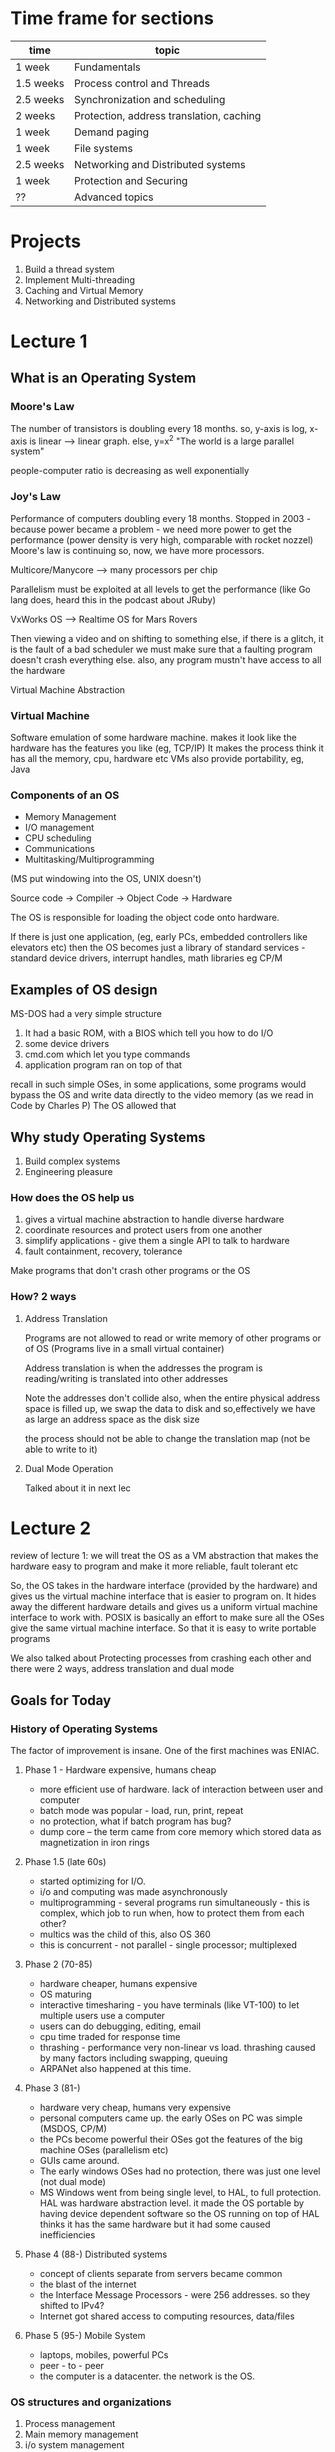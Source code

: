 # Operating Systems. 
# Professor John Kubi. UCB-CS162, Fall 2010

* Time frame for sections

| time      | topic                                    |
|-----------+------------------------------------------|
| 1 week    | Fundamentals                             |
| 1.5 weeks | Process control and Threads              |
| 2.5 weeks | Synchronization and scheduling           |
| 2 weeks   | Protection, address translation, caching |
| 1 week    | Demand paging                            |
| 1 week    | File systems                             |
| 2.5 weeks | Networking and Distributed systems       |
| 1 week    | Protection and Securing                  |
| ??        | Advanced topics                          |

* Projects
1. Build a thread system
2. Implement Multi-threading
3. Caching and Virtual Memory
4. Networking and Distributed systems

* Lecture 1

** What is an Operating System

*** Moore's Law
The number of transistors is doubling every 18 months. 
so, y-axis is log, x-axis is linear --> linear graph. else, y=x^2
"The world is a large parallel system"

people-computer ratio is decreasing as well exponentially

*** Joy's Law
Performance of computers doubling every 18 months.
Stopped in 2003 - because power became a problem - we need more power to get the performance (power density is very high, 
comparable with rocket nozzel)
Moore's law is continuing 
so, now, we have more processors. 

Multicore/Manycore --> many processors per chip

Parallelism must be exploited at all levels to get the performance (like Go lang does, heard this in the podcast
about JRuby)

VxWorks OS --> Realtime OS for Mars Rovers

Then viewing a video and on shifting to something else, if there is a glitch, it is the fault of a bad scheduler
we must make sure that a faulting program doesn't crash everything else. also, any program mustn't have access to all the hardware

Virtual Machine Abstraction
#+ATTR_ORG: :width 50
#+ATTR_ORG: :height 50
[[./assets/ucbOS_one.png]]



*** Virtual Machine
Software emulation of some hardware machine. makes it look like the hardware has the features you like (eg, TCP/IP)
It makes the process think it has all the memory, cpu, hardware etc
VMs also provide portability, eg, Java

*** Components of an OS

- Memory Management
- I/O management
- CPU scheduling
- Communications
- Multitasking/Multiprogramming

(MS put windowing into the OS, UNIX doesn't)

Source code -> Compiler -> Object Code -> Hardware

The OS is responsible for loading the object code onto hardware.

If there is just one application, (eg, early PCs, embedded controllers like elevators etc)
then the OS becomes just a library of standard services - standard device drivers, interrupt handles, math libraries eg CP/M

** Examples of OS design

MS-DOS had a very simple structure

1. It had a basic ROM, with a BIOS which tell you how to do I/O
2. some device drivers
3. cmd.com which let you type commands
4. application program ran on top of that

recall in such simple OSes, in some applications, 
some programs would bypass the OS and write data directly to the video memory (as we read in Code by Charles P)
The OS allowed that

#+ATTR_ORG: :width 400
#+ATTR_ORG: :height 400
[[./assets/ucbOS_two.png]]


** Why study Operating Systems

1. Build complex systems
2. Engineering pleasure

*** How does the OS help us
1. gives a virtual machine abstraction to handle diverse hardware
2. coordinate resources and protect users from one another
3. simplify applications - give them a single API to talk to hardware
4. fault containment, recovery, tolerance

Make programs that don't crash other programs or the OS
*** How? 2 ways

**** Address Translation
Programs are not allowed to read or write memory of other programs or of OS
(Programs live in a small virtual container)

Address translation is when the addresses the program is reading/writing is translated into other addresses
#+ATTR_ORG: :width 400
#+ATTR_ORG: :height 400
[[./assets/ucbOS_three.png]]

Note the addresses don't collide
also, when the entire physical address space is filled up, we swap the data to disk and so,effectively we have as
large an address space as the disk size

the process should not be able to change the translation map (not be able to write to it)

**** Dual Mode Operation
Talked about it in next lec  

* Lecture 2

review of lecture 1: we will treat the OS as a VM abstraction that makes the hardware easy to program and make it more
reliable, fault tolerant etc

So, the OS takes in the hardware interface (provided by the hardware) and gives us the virtual machine interface
that is easier to program on. It hides away the different hardware details and gives us a uniform virtual machine interface to work with. 
POSIX is basically an effort to make sure all the OSes give the same virtual machine interface. So that it is easy to write portable programs

We also talked about Protecting processes from crashing each other and there were 2 ways, address translation and dual mode


** Goals for Today

*** History of Operating Systems

The factor of improvement is insane. 
One of the first machines was ENIAC.

**** Phase 1 - Hardware expensive, humans cheap
+ more efficient use of hardware. lack of interaction between user and computer
+ batch mode was popular - load, run, print, repeat
+ no protection, what if batch program has bug?
+ dump core -- the term came from core memory which stored data as magnetization in iron rings


**** Phase 1.5 (late 60s)
+ started optimizing for I/O.
+ i/o and computing was made asynchronously
+ multiprogramming - several programs run simultaneously - this is complex, which job to run when, how to protect them from each other?
+ multics was the child of this, also OS 360
+ this is concurrent - not parallel - single processor; multiplexed

**** Phase 2 (70-85)
+ hardware cheaper, humans expensive
+ OS maturing
+ interactive timesharing - you have terminals (like VT-100) to let multiple users use a computer
+ users can do debugging, editing, email
+ cpu time traded for response time
+ thrashing - performance very non-linear vs load. thrashing caused by many factors including swapping, queuing
+ ARPANet also happened at this time. 


**** Phase 3 (81-)
+ hardware very cheap, humans very expensive
+ personal computers came up. the early OSes on PC was simple (MSDOS, CP/M)
+ the PCs become powerful their OSes got the features of the big machine OSes (parallelism etc)
+ GUIs came around.
+ The early windows OSes had no protection, there was just one level (not dual mode)
+ MS Windows went from being single level, to HAL, to full protection. HAL was hardware abstraction level. 
  it made the OS portable by having device dependent software so the OS running on top of HAL thinks it has the same hardware
  but it had some caused inefficiencies


**** Phase 4 (88-) Distributed systems
+ concept of clients separate from servers became common
+ the blast of the internet
+ the Interface Message Processors - were 256 addresses. so they shifted to IPv4?
+ Internet got shared access to computing resources, data/files

**** Phase 5 (95-) Mobile System
+ laptops, mobiles, powerful PCs
+ peer - to - peer
+ the computer is a datacenter. the network is the OS.

*** OS structures and organizations

1. Process management
2. Main memory management
3. i/o system management

The system call interface - the API exposed by the OS (POSIX says, make this consistent)

The structure of the OS:
1. simple - one level (like MS-DOS, CP/M)
2. layered - like UNIX (the higher levels use the lower levels)
3. microkernel - OS build from many processes that live in the user space. so, different parts of the OS cannot mess each other up

#+ATTR_ORG: :width 400
#+ATTR_ORG: :height 400
[[./assets/ucbOS_1_1.png]]


4. Modular - core kernel with dynamically loaded modules, like Linux.

All the various techniques are used to manage complexity. 

*** Address translation
Transmit virtual addressess (from the CPU) into physical addresses in memory 
this is done in Hardware by Memory Management Unit.

#+ATTR_ORG: :width 400
#+ATTR_ORG: :height 400
[[./assets/ucbOS_four.png]]


the mapping part should not be writable by the process, it must be outside it's control
enter; dual mode operating
there are 2 modes of operating in most hardware - microprocessors (x86 has 4 modes):
1. user mode
2. kernel mode

some hardware would be accessible by only the kernel mode, eg, MMU
it works by restricting some instructions in user mode. 

to transition for user mode to kernel mode is via - system calls, interrupts, other exceptions

#+ATTR_ORG: :width 400
#+ATTR_ORG: :height 400
[[./assets/ucbOS_five.png]]

the kernel can tell a hardware timer to cause a hardware interrupt to enter the kernel mode.

#+ATTR_ORG: :width 400
#+ATTR_ORG: :height 400
[[./assets/ucbOS_six.png]]


note the monolithic structure of kernel. 



* Lecture 3

review - history is fun, can teach you more about why things are the way they are

** Goals for Today

*** Finish discussion of OS structure

Microkernel only does a few things, handles Virtual memory, scheduling and a basic IPC. in the traditional system, if the 
device driver wants to talk to the file server, it can make a procedure call(they are all part of the same process so they share the virtual memory space). 
but in the microkernel, it cannot because they are protected from each other, so we need some sort of inter process communication (IPC). 

so, the monolithic kernel is *one big program*. handling everything from FS, to IPC, to scheduling etc

#+ATTR_ORG: :width 400
#+ATTR_ORG: :height 400
[[./assets/ucbOS_seven.png]]


Microkernel is easier to extend, easier to port, more secure.
But it was slow because the communication between the different components required crossing the protection boundaries

one processor multiplexed - that's concurrent execution. 
running at the same time, many processors - that's parallelism 

*** Rob Pike - Concurrency is Not Parallelism
 - Go supports concurrency
   - which is not equal to parallelism

Concurrency - "composition of independently executing processes", the processes aren't necessary UNIX processes, they are just "things", can be UNIX processes, function calls etc - think in an abstract way
Parallelism - "simultaneous execution of multiple processes"

Concurrency is about dealing with a lot of things at once
Parallelism is about doing a lot of things at once

C is *a way to structure things* so that maybe we can use P to do a better job
for eg, all the different i/o devices in your PC are run concurrently by the single core PC

C gives you a way to structure your problem into independent pieces, that need to coordinate to work together, so they need some form of communication. 

Structuring the program as cooperating parts can make it run much faster. This can even beat blunt parallelism where you have multiple instances of the process working towards the solution independently
Now, if you parallelise this concurrent model, things would run much much faster

*** What are processes

**** how to protect threads from one another?
so, threads are an abstraction of a running program that can be used to effectively multiplex them and
give the illusion of a many programs running together in a single core; but recall they the threads had no protection from one another.

processes are an abstraction of a group of threads - they get their separate address space
Need 3 important things:
1. protection of memory (every task does not have access to all memory)
2. protection of i/o devices (every task does not have access to every device)
3. protection of access to processor - make sure they give it up, use a timer etc

((so, the thread is the actual program, the process is an abstraction of a group of threads to protect it from others))

**** what does the program's address space look like
note, the y axis is the address space available to the program, the thread
and it is virtual (also, it is *all the addresses*, eg, in a 32 bit processor, all 2^32 addresses, it will be mapped to real ram address by the MMU)
- text - where the instructions are
- data - the static data allocated at the beginning of the program
- heap - dynamically allocated memory (where the objects live in Java etc)
- stack - for procedural calls; local variables used by procedural calls. 
          when we make procedural calls recursively, the copies of the local variables go on the stack


#+ATTR_ORG: :width 200
#+ATTR_ORG: :height 200
[[./assets/ucbOS_11.png]] 

the blue part is unallocated memory

the program address space is the set of all accessible addresses (the entire thing) + state associated with them (their data?)
in C, you have to manage this yourself. in Java, it is managed for you

what happens when you read or write in the blue portion, it can ignore writes
(if it a read only memory address - like the text segment, or it can cause a read-only segfault), it can cause exception segmentation fault 
(this can happen when that address is not mapped to an actual address on the ram, {or you are not allowed to write there})

when the a new thread starts to execute, it's translation map is loaded so that it's virtual addresses can be converted to actual addresses
this is easy, we just put a new base pointer in a register 

**** what is a processes

an OS abstraction to represent what is needed to run a single program
(formally - a single, sequential stream of execution (thread) in its own address space)
it effectively just adds protection to threads. ((protected memory, protected i/o access, protected CPU access))

by "protected memory" we mean, the process is protected from other processes and other processes are protected from this process
processes have 2 parts - 
***** sequential program execution stream
a thread (with it's state of cpu registers) + it's execution environment is stored in a *process control block*

***** protected resources
main memory state(contents of address space), 
protection given by the already discussed memory mapping, kernel/user duality 

i/o state (i.e. file descriptors) - if the programs want to do i/o, enter kernel mode and the kernel makes sure the
program is not using somebody else's resources 

*traditional unix process - heavyweight process - single thread - no concurrency in a heavyweight process*

**** how to multiplex processes?
the current state of process held in a process control block - it is a snapshot of the execution environment
only one PCB active at a time in the CPU (we still are in a single core world)

The PCB has all the metadata about the process

#+ATTR_ORG: :width 200
#+ATTR_ORG: :height 200
[[./assets/ucbOS_12.png]]

**** give out CPUs to different processes - SCHEDULING 
1. only one process running at a time
2. give more time to important processes 

**** process switching


#+ATTR_ORG: :width 400
#+ATTR_ORG: :height 400
[[./assets/ucbOS_13.png]]

note how Process0 is executing, then the OS receives an invocation to switch to process1 via an interrupt/system call
so it "saves state of P0 into PCB0, loads the state of PCB1, and starts executing P1" aka context switch, from P0 to P1. 

note the 2 processes don't overlap since there is only one cpu still. note also the overhead, the idle zones
(if you have SMT/hyperthreading, you effectively have 2 processes running together, the hardware manages the switching there)

this has also been called "branching" in Code. When process P0 is interrupted, it saves the program counter value on the stack and when the process P1 is done, pops it and starts executing from where it left. 
This makes sense for when the processes don't have virtual memory, but it also makes sense here. The PCB would know the value of the Program counter etc here.

**** process state

the process goes from new to ready queue, is chosen to be running by the scheduler, runs, can be interrupted by an i/o or event wait call and be put on the waiting queue, then on ready and can be run again. finally, after is has finished executing, it can be terminated

#+ATTR_ORG: :width 400
#+ATTR_ORG: :height 400
[[./assets/ucbOS_14.png]]


terminated - dead processes, but the resources are not yet given back to the system (zombie processes)
the states: 
- new - the process is being created
- ready - the process is ready and waiting to run
- running - instructions are being executed
- waiting - process waiting for some event to occur
- terminated - process has finished execution

#+ATTR_ORG: :width 400
#+ATTR_ORG: :height 400
[[./assets/ucbOS_15.png]]

only one PCB is executing in a single core machine.
if an PCB is waiting for data from a disk to arrive, it is put on a disk waiting queue and when the data arrives, it starts executing

scheduling - which pcb to execute, when etc - many algorithms for that

*when a process forks another process, the child executes and the parent process stops till the child is done*

**** how to make process?
- must make a PCB - expensive 
- must set up a page table - very expensive 
# in original unix, when a process forked, the child process got a complete copy of the parent memory and i/o state
# that was very expensive. much less expensive was "copy on write". 
- must copy i/o state (file handles etc) - medium expensive 


**** is the process >=< program

***** a process is more than the program
- the program is just part of the process state
- the process has state (heap, stack, etc) and when the program starts executing does it get the state and becomes more that it was 
  just as a program

  
***** a program is more than the process
- the program may create a whole bunch of processes 
- eg, when you run cc, it starts a lot of processes that pipe data to each other -- cc is the compiler


**** multiple processes collaborate on a task
- if a program has multiple processes, they have to collaborate(beginnings of parallelism), they have to talk to each other (IPC)
- need communication mechanism
  1. separate address spaces isolates processes. 
     - accomplished by mapping addresses to common DRAM (ram)
     - read and write thru that memory address

#+ATTR_ORG: :width 400
#+ATTR_ORG: :height 400
[[./assets/ucbOS_16.png]]

this is cheap(just reading and writing memory), but causes complex synchronization problems. 

  2. message passing
    - on a single box, set up a socket connection b/w processes to send() and receive() messages
    - works across network. so, processes on different machines can now communicate. 
    - you can even have hardware support for message passing 
    - all the message passing takes place via queues. so, they don't have to be listening for the messages 
    - we can also use select() which is a facility in the unix kernel that says put me to sleep until something arrives(then put me on ready queue)
      (recall we came across this in twisted code, when we wrote the server using python socket library)
 
*** How do we provide multiprogramming - the simple way

Uniprogramming - one thread at a time, when it finishes, the second one starts
- MS/DOS, earliy macintosh, batch processing
- makes it easy for OS designer. 
- get rid of concurrency by defining it away, nothing runs in parallel here

Multiprogramming - more than one thread at a time
- can be one processor (then it will be multiplexed - concurrency, or many processors -- parallelism)
- multics, Unix, Linux, Windows 2000/XP, Mac OS X

:top: Concurrency 
this is the asynchronous model. single core but many programs multiplexed. 
make the assumption that things are running at the same time (even when they are multiplexed actually)

the OS coordinates this - multiple users, i/o interrupts 

how? basic idea - use virtual machine abstraction
- decompose the problem into simpler parts
- abstract the notion of an executing program (read - invent "threads")
  (threads are an abstraction of a running program, this is useful in multiplexing them)
  (processes are an abstraction of a a group of threads, this is useful in protecting threads from one another)
- then worry about multiplexing these abstract machines

  
**** what is a processor?
the processor is in pink. it has some registers inside it. it has some control circuitary that does some fetching for it.
the processor manipulates the registers and memory (the address space)
the picture shows 32 bit addresses

#+ATTR_ORG: :width 400
#+ATTR_ORG: :height 400
[[./assets/ucbOS_eight.png]]


what's the execution sequence?
1. you fetch the instruction at the program counter (PC) from memory
2. decode the instruction, execute it, possibly updating registers
3. write the results to registers or memory
4. compute the next PC
5. repeat

note, since we are multiplexing, the instructions at the program counter (PC)
can come from different programs. so, say, there are three programs that are running, 
we will have the illusion of three CPUs (we have 3 virtual cpus, each running one program) and they are interleaved to run on the actual single cpu

each virtual cpu needs a structure to hold the PC, stack pointer, registers so that it can be interrupted and executed again
to switch from one cpu to another - save PC, SP, registers in "current state block" (present PCB) and load the PC,SP,registers from the "new state block" (new PCB)

#+ATTR_ORG: :width 400
#+ATTR_ORG: :height 400
[[./assets/ucbOS_nine.png]]


suppose one "CPU1" doesn't give up the CPU? 
1. we have a hardware timer that goes off and causes a switch
2. the voluntary yield from the CPU1
3. the operating system can make CPU1 yield in case of I/O etc

we need to make sure that the switches happen frequently enough that we maintain the illusion that multiple programs are running at one

All the CPUs share the same non-CPU resources (memory shared, I/O shared etc) -- *processes haven't been invented yet, they will be to solve this problem*
this is good if one thread needs to read the data of other thread (eg, for some parallel search)
bad if one thread seeks to harm the other by corrupting it's address space. 

this unprotected model is common in embedded applications

***** simultaneous multi threading/hyperthhreading
if we don't want to have the OS do the switching for us?
nowadays, the processors do it themselves

this is the technique by which the processors are able to execute more than 1 instruction per cycle
so, consider the processor has 3 functional slots
in a particular cycle, a thread0 is using slots 0 and 1 and the 3rd one goes unused
there is another thread that is can use the 3rd slot. so, the processor takes that in too
thus effectively, it can execute more than 1 instructions per cycle

#+ATTR_ORG: :width 400
#+ATTR_ORG: :height 400
[[./assets/ucbOS_ten.png]]


of course, for this it has to maintain 2 sets of registers, SP, PC etc -- this makes the threads have their own address space and are protected from one another (this is due to the hardware, in the software, they are all open to one another and aren't protected)

hence, with SMT, we get many core performance on a single core albeit the individual threads run a little slowly individually now --> look at the first instruction, it now runs in 2 cycles, earlier it ran in one cycle
(SMT is the reason you can see sometimes multiple cores on a single core machine in the task manager for eg)


*** How are they related to threads and address spaces?

A modern "lightweight" process has more than 1 thread - but still one address space
multithreading - a single program, made up of multiple concurrent activities 

no protection between threads still, they all share the same memory. this helps them cooperate 

so, a process === "thread" (concurrency) + "address space" (protection)

don't forget a thread is a execution stream, so each needs it's own stack, registers, etc like before (Thread control block)
but share the memory(heap) and i/o state

stack holds temporary results and permits recursive execution crucial to modern languages. 

#+ATTR_ORG: :width 400
#+ATTR_ORG: :height 400
[[./assets/ucbOS_17.png]]


embedded programs have multithreaded component to them. most modern OS kernels are multi-threaded 
database servers, network servers 
"thread pools" - multiple threads can be handling requests from multiple people, all collaborating on the same data in the webserver 


*** summary

we saw that in a single core cpu, we can provide multiprogramming by multiplexing threads i.e. running them asynchronously.
we would load the registers of the thread before it was executed and load it's translation maps

the downside was that the threads aren't protected from one another and if one thread went bad, it could get down the whole system -- it's like the entire OS is one process only
this was what happened in old windows, macs etc. the threads had separate address spaces, but other threads could read the address space
of one thread and change the data as well. 

to solve this problem, we got in processes - they initially had a single thread in them (heavyweight processes) 
now the threads (encapsulated in a process) were safe from one another. the new problem this caused was inter process communication, we solved it by
using sockets, shared parts of memory

later, people put multiple threads in a process (lightweight process) and thus we got the free memory sharing b/w related threads and also the 
separate address space to protect from other processes. 

single threads (CP/M) --> multiple threads (embedded applications) --> multiple processes with single threads (heavyweight processes) --> lightweight processes (processes with many threads)
only one application ran at a time
                          many applications can run, but one can bring the system down
                                                                       each thread protected from another, but communication via sockets, not directly like earlier. Also, expensive to make new threads
                                                                                                                                          best of both worlds, similar threads grouped into processes
* Lecture 4


** review: 
we have the following diagram. 

#+ATTR_ORG: :width 400
#+ATTR_ORG: :height 400
[[./assets/ucbOS_18.png]]

- one thread/AS, one address space --> 
    CP/M, ms/dos, Uniprogramming - a single thread at a time, no multiprogramming supported. easy to crash system

- many threads/AS, one AS --> embedded systems. so, here there is multiplexing of threads. they aren't protected from each other, all
    share memory. this is effectively just like a single process running. 

- one thread/AS, many AS --> traditional heavyweight unix process, the threads are protected from one another. multiprogramming possible
- many threads/AS, many AS --> there can be many processes, and they can each have many threads


** Further understanding threads

the threads share:
- address space with other threads in a process (i.e. the global heap)
- and i/o state (file system, network connections etc)

and don't share stuff in TCB 
- which includes registers
- execution stack (parameters, temp variables)

#+ATTR_ORG: :width 400
#+ATTR_ORG: :height 400
[[./assets/ucbOS_19.png]]


we start by calling A, which calls B, then C and then finally A again. when a procedure is called, it is allocated a frame on the stack when it returns, the frame is popped off

if we keep on calling endlessly, (eg, due to some bug, B calls B), we get stack overflow, segmentation fault.
the compilers use stacks a lot to compile code etc

when we say A calls B, here, A is the caller, B is the callee
typical register usage, eg in MIPS processor, we have 32 registers: 0-31

| register number | function                |
|-----------------+-------------------------|
|               0 | always zero             |
|     4-7 (a0-a3) | argument passing        | (this is the case with risc arch, x86 has too few registers, so args go to stack)
|            8-15 | caller saves            | (aka volatile registers)
|           16-23 | callee saves            | (aka non-volatile registers)
|          26, 27 | reserved for the kernel |
|              28 | pointer to global area  |
|              29 | stack pointer           |
|              30 | frame pointer           |
|              31 | return address          |
|-----------------+-------------------------|
 
the stack pointer points to the current stack frame. 
the frame pointer points to a fixed offset wrt frame, which separates stack(statically allocated stuff) from heap(dynamically allocated)

"clobbering" a file or computer memory is overwriting it's contents (eg, by using echo "foo" > file.txt)

"caller calls the callee". "the callee is called by the caller"

caller-saved registers
 - used to hold temporary qualities that need not be preserved across calls
 - so, it is the caller's responsibility to push these registers to stack if it wants to restore their values after a procedure call

callee-saved registers - used to hold long lived values that should be preserved across calls.
 - when a caller makes a procedure call, it can expect that these registers will hold the same value after the callee returns
 - thus, it is the responsibility of the callee to save them and restore them before returning back to the caller

before calling a procedure - 
save the "caller-save" regs, 
save the return address. we need to save the "caller-save" because the new procedure can clobber them. 

after calling a procedure (after return) - 
we save callee-saves, 
gp, sp, fp are OK! 
other things thrashed 


*** single and multi threaded example


#+begin_src c

main() {
  ComputePI("pi.txt"); # write contents to pi.txt
  PrintClassList("clist.text"); # print the contents of clist.text
}
#+end_src

here, the 2nd command never runs, because the first one never terminates 


#+begin_src c

main() {
  CreateThread(ComputePI("pi.txt")); # write contents to pi.txt
  CreateThread(PrintClassList("clist.text")); # print the contents of clist.text
}
#+end_src

here, the 2nd line gets executed because they are multiplexed on the cpu 
we would get a jumble if we are printing on the stdout 

memory footprint of the above program:
- we will see 2 sets of stacks
- 2 sets of registers 


#+ATTR_ORG: :width 200
#+ATTR_ORG: :height 200
ad[[./assets/ucbOS_20.png]]

note: the 2 threads share the same heap

how are the 2 stacks positioned wrt each other?
- one thread may need more space compared to the other
- if we have a predefined stack size, it may crash the other thread if it is overshot
- if the stacks are linked lists, it might work, but C expects stacks to be linear in memory
- we can put a "guard page" at a certain address and if the thread uses more than that, we cause a trap and use it

--> if the code is compiled by a bad compiler, and it grabs an offset that is more than one page wide, it could bypass the guard page and 
    we would never notice 
--> when we call the procedure, we decrement the stack pointer and create a new stack frame to make space for the procedure. if we decrement it too much, then we may
    jump over the guard page and start writing in the next stack without noticing it

*** what's in the TCB
- execution state - cpu registers, program counter, pointer to stack
- scheduling info - state, priority, cpu time 
- accounting info
- pointer to scheduling queues
- pointer to enclosing PCB  

# In Nachos - Thread is a class, has the TCB. 

*** the waiting queue
we have a queue for every device, signal, condition etc
each queue can have a different scheduler policy

#+ATTR_ORG: :width 400
#+ATTR_ORG: :height 400
f[[./assets/ucbOS_21.png]]the queues are linked lists!
note how the queue stores the pointer to the first and last member of each queue.
each block is just a TCB/PCB - doesn't matter which exactly

so, a lot of what the OS does is queue management

** thread dispatching 

*** dispatch loop
the dispatching loop of the OS looks like so:


#+begin_src c
Loop {
    RunThread(); // load it's state `LoadStateOfCPU` does this, load environment (virtual memory space), jump to PC
    ChooseNextThread(); // 
    SaveStateOfCPU(curTCB); // (internal)-> when the thread yields control, (external)-> there is an interrupt, or i/o blocking call
                            // waiting for a signal etc
    LoadStateOfCPU(newTCB);
}
#+end_src

# If there are no threads to run, the OS runs the idle thread - which puts the cpu in a low power mode 

consider this program:
#+begin_src c
computePI() {
    while(True) {
        ComputeNextDigit();
        yield();
    }
}
#+end_src

this is a good citizen, in OSes like MSDOS, it is vital to yield control because the OS has no other methods to get back control(no preemtion)

**** what happens when we yield?

#+ATTR_ORG: :width 400
#+ATTR_ORG: :height 400
[[./assets/ucbOS_22.png]]blue is user mode, red is kernel mode

we go to kernel mode, a specific part of the kernel i.e.
and execute run_new_thread()

#+begin_src c
run_new_thread() {
    newThread = PickNewThread();
    switch(curThread, newThread); // save all the regs, pc, stack and load the new thread's regs, pc, stack
    ThreadHouseKeeping(); //next lec
}
#+end_src

Note: there are only these 2 threads in the system
#+ATTR_ORG: :width 400
#+ATTR_ORG: :height 400
a[[./assets/ucbOS_23.png]]Note: these threads belong to the same process, so you can simply start executing the other without having to switch the PCB

what happens: 
- Thread S, proc A
- Thread S, proc B
- Thread S, yield
- Thread S, run_new_thread --> kernel mode
- Thread S, switch ((now when the switch returns, we are at a different stack, because we switched the sp))
- Thread T, run_new_thread
- Thread T, yield # this is an internal stack of the B procedure, it has no meaning outside of B, so we go up one step
- Thread T, proc B
- Thread T, yield
- Thread T, run_new_thread,
- Thread T, switch
- Thread S, run_new_thread 
and so on...

 
pseudo code for switch

#+begin_src c
switch(tCur, tNew) {
// unload old thread - saving it's state to it's tcb
    TCP[tCur].regs.r7 = CPU.r7;
    TCP[tCur].regs.r6 = CPU.r6;
             ...
    TCP[tCur].regs.sp = CPU.sp;
    TCP[tCur].regs.retpc = CPU.retpc; //store the return address of the 

// load and execute the new thread
    CPU.r7 = TCB[tNew].regs.r7;
    CPU.r6 = TCB[tNew].regs.r6;
            ...
    CPU.sp = TCB[tNew].regs.sp;
    CPU.retpc = TCB[tNew].regs.retpc;
    return; //this will return to CPU.retpc which has the address to the new thread's pc
}
#+end_src

in reality, retpc is implemented as a "jump" -- aka "branching" in Code
switch.s is written in assembly, (it has to touch the registers explicitly)

if you make a mistake in switching (for eg, forget to save a register) it leads to non-deterministic bug
it will result in an error if that register matters(to the new thread), not otherwise 

it is the same when the thread blocks on i/o. (the read() system call) - eg, when it requests a block of data from the file system
the user invokes the read() system call, and the thread is put on the FS waiting queue 

**** what happens if the thread never yields?
i.e. if it never does any i/o, never waits, never yields control 

answer - utilize external events
- interrupts - signals from hardware(eg: timer, look below) or software(the hardware has some bits that can be set by software
               to cause interrupts etc) that stop the running code and jump to kernel
- timer - go off every some many miliseconds

consider this:

we are executing a code, we get a network interrupt, this causes the processor pipeline to stall right there and flush the
values of the registers (like pc, (retpc?) etc, so that we know how to return), we go to supervisor mode (kernel mode?), the kernel runs a handler 
that takes in the packets, saves them to some buffer or sockets etc, moves some thread that was waiting for this interrupt on 
the waiting queue to the ready queue so that it executes next time etc, then we are done, so we restore the registers and continue doing what 
we were doing. 

#+ATTR_ORG: :width 400
#+ATTR_ORG: :height 400
[[./assets/ucbOS_24.png]]
the timer interrupt generally invokes rescheduling. 
# the rti instruction loads the old regs, sp, pc, takes us back to user mode 
so, user land process --> kernel mode process which calls the right handler --> the interrupt handler process --> the kernel mode process that loads back initial running process --> initial user land process

interrupts have priorities - the hardware interrupt is high priority. 

switching when the timer goes off - preemption 

** beginnings of thread scheduling 

how does the dispatcher choose which thread to run next?
- 0 threads on the ready queue - run the idle thread
- exactly 1 thread - don't need to perform the switch, continue running it
- more than 1 thread - search thru the list and run the one with the highest priority.


*** how to do priorities?
- lifo (works for some kinds of parallelism)
- random
- fifo (Nachos does this)
- priority queue - keep ready list sorted by TCB priority field (eg using heapsort)

what to choose? depends on what your PC is suppose to do?
eg, real time os needs choose the one with the nearest deadline 

switch can be expensive - depending on the architecture.
a simple optimization - check if the floating point registers are used by the program. if they aren't switch the floating point unit
off (this will mean we have less registers to save and load on each switch) and if you ever try to use it, you set a trap which turns it back on. 

* Lecture 5

** review
THE Thread control block has - 
+ execution state - cpu registers, program counter, pointer to stack
+ scheduling info - state(more later), priority, cpu time
+ accounting info
+ various pointers - for implementing scheduling queues
+ pointer to enclosing process (PCB)
+ etc (add more if needed)

they TCBs are linked together in a linked list, in a queue which links the 1st one and the last one

yielding(giving up control) can be:
 - implicit(waiting on i/o for eg) or 
 - explicit(the thread yields control itself)

threads can be user level as well. because we are just changing the registers and any program can change it's own registers. 
so, they can be controlled from the user space. the processes are always in the kernel space because that involves changing address spaces

we learned about the 2 threads yielding indefinitely, how the return of "switch" would result in the execution beginning in a different stack because the pc has been changed. all the programmer has to think is that "the thread s froze in time, then it will continue later again from where it left"

# when a new thread is created, first a stub is created, and the code is run from the top. after that is done, it will start yielding and never go back to proc (procedure) A

#+ATTR_ORG: :width 400
#+ATTR_ORG: :height 400
[[./assets/ucbOS_23.png]]



** more on interrupts 

what is an interrupt - a physical signal coming from something - (eg, cdrom, floppy rom, network) is a wire which when is 1 (high, asserted) it says I need a service. it may be level triggered or edge triggered. 
Level triggered -- when the level goes from 0 to 1, it may be triggered (or the other way round, 1->0), stays triggered for the entire duration when the level is 1 (or 0)
edge triggered -- when the level goes from 0 to 1, it triggers at that instant, at the "level up"

*** triggering
triggering is making the circuit active. 

**** it can be level triggered
- the circuit becomes active when the clock pulse is on a particular level (eg, 1). so, two types of level triggering - positive level triggering or negative level triggering

**** edge triggered
- becomes active on the negative or positive edge of the clock signal. 2 types again - positive edge triggered - will take the input when the clock signal goes from low to high. negative edge triggered - will take the input when the clock signal goes from positive to negative. 


*** interrupt controller

#+ATTR_ORG: :width 400
#+ATTR_ORG: :height 400
[[./assets/ucbOS_25.png]]

1. interrupt mask
note all the devices go to the interrupt mask which is responsible for deciding which of the interrupts can bother the processor. 
(eg, it can set a 0 for the floppy drive, then it's interrupts will be ignored)
it does this based on the priority instructions from the OS

2. priority encode
if we get more than 2 interrupts at one, it picks one(randomly, because as far as the OS is concerned, they are both same priority), gives it an id, and gives it to the cpu with the interrupt
it says to the cpu - "here's the interrupt you should service, and here is it's number"

3. the cpu 
if it is receiving interrupts at all(i.e. Int Disable bit is not 1), will stop what it is doing and will run an interrupt routine based on the IntID (it will branch off)
there are also NMI - non maskable interrupts that cannot be ignored and have to be serviced. (used for power off, serious memory errors etc)

4. timer 
this is for threads/processes that don't yield (preemption)

5. software interrupt
it has some bits that can be turned on by software and be used to issue interrupts

Ha, this is what is happening with our trackpad. it's interrupts get disabled maybe and hence, we aren't able to send our requests to the cpu

# generally, the interrupt signal from any device is kept asserted till the interrupt is serviced by the cpu. so, even if the Int Disable is set, the cpu won't miss the interrupt.
(this is only possible with the level triggered interrupts, right?)

when the cpu is servicing a interrupt, the cpu can set the Int Disable bit set to 1. 
also, what we can do is we manipulate the interrupt mask to raise the priority and all devices of lower priority won't interrupt the cpu.

external interrupts are asynchronous. interrupts in the your code are synchronous. 

if some threads don't yield, we can use the timer to cause it to yeild. this is called preemptive multithreading. 

** thread creation/destruction

now we'll talk about the threads start. 

*** ThreadFork() - creating a new thread
user level procedure that creates a thread and places it on the ready queue. (we called it CreateThread earlier in the C code example)

ThreadFork() needs the following args
1. pointer to function routine (fcnPtr)
2. pointer to array of arguments (fcnArgPtr)
3. size of stack to allocate

how to implement it?
1. sanity check the args (check the args aren't invalid, eg, null pointers, have permisssions etc)
2. enter kernel mode and sanity check again (check that the thread isn't asking us to do insane things, like clear global heap of other processes etc)
3. allocate new stack(in the process memory) and tcb
4. initialize tcb and place on ready list


**** how do we initialize the tcb and stack?
1. we point the tcb at the stack (sp made to point to stack)
2. PC return address(r31) pointed to OS routine ThreadRoot()
3. two arg registers (a0(r4), a1(r5)) initialized to fcnPtr and fcnArgPtr respectively 

so, we initialize only 4 registers. 

each thread starts with ThreadRoot stub on the it's newly allocated stack. 

so, in our previous yielding example, if we create a new thread T, and the already running thread S yields to it, we will first execute ThreadRoot stub on the new stack of the new thread


#+ATTR_ORG: :width 400
#+ATTR_ORG: :height 400
[[./assets/ucbOS_26.png]]

consider thread S running already and we create a new thread T which just has ThreadRoot stub on the stack
1. Thread S, A
2. Thread S, B
3. Thread S, yield
4. Thread S, run_new_thread
5. Thread S, switch
6. Thread T, ThreadRoot stub
7. Thread T, A
8. Thread T, B
9. Thread T, yield
10. Thread T, run_new_thread
11. Thread T, switch
12. Thread S, run_new_thread
13. Thread S, yield
14. Thread S, B
15. Thread S, yield
16. Thread S, run_new_thread
17. Thread S, switch
18. Thread T, run_new_thread
  and so on... (we are back to where we were, like in the previous diagram)


**** ThreadRoot()
ThreadRoot is the complete life cycle of the thread. it starts in the kernel mode, goes to user mode, executes the code of the fcn it points to, 
and when that function code returns, threadfinish() is called, we enter kernel mode (via a system call), it needs to wake up all the threads that are waiting for it to finish, and then the thread is killed. 

the stack is not cleared as of yet because we are running on the stack(the threadfinish() is running on the thread stack), we cannot clear it ourselves (we are running on it!)
so, we switch to a different thread and let it deallocate us. we basically put a flag on the thread that says "ready to be deallocated." 

zombie processes are the processes that are ready to be deallocated. they can show up if something that is responsible to clear them isn't working, doing it's jobs. 

#+begin_src C
ThreadRoot() {
    DoStartupHouseKeeping(); // statistics like start time of thread etc 
    UserModeSwitch(); //enter user mode
    Call fcbPtr(fcnArgPtr); //this is the user's code ((here, we will yield continously)), the stack grows and shrinks with execution of thread
    ThreadFinish(); //the final return from the thread returns into ThreadRoot which calls ThreadFinish (as it is the next instruction below it) and the thread is killed. 
}
#+end_src

(ThreadFinish calls run_new_thread)

recall run_new_thread's code:
#+begin_src c
run_new_thread()
{
    newThread = PickNewThread();
    switch(curThread, newThread);
    ThreadHouseKeeping(); // this is responsible for clearing old threads
}
#+end_src

ThreadFork is a asynchronous procedure call (runs procedure in separate thread, calling thread doesn't wait for it to finish)
this is unlike the UNIX fork which creates a new process with it's own copy of address space (the heap)

if the thread wants to exit early, it can use the `exit()` system call. ThreadFinish() and exit() are essentially the same thing (both are in the user level).

# Processes/Threads have a parent-child relationship. init process starts everything, the grand-daddy

** synchronization
ThreadJoin is the simplest type of synchronization "wait for somehting to finish"

*** ThreadJoin() system call
one thread can wait for another thread to finish with the ThreadJoin(tid) call. tid--> thread id? 
calling thread will be taken off the run queue and placed on the waiting queue for thread tid. when that thread is killed, (ThreadFinish), we will get notified (waked up)

This is similar to wait() system call in UNIX
from the man wait:

ThreadJoin is an important thread synchronization idea. you can make the parent wait for the child finish for eg.

"""
   wait() and waitpid()
       The  wait() system call suspends execution of the calling process until
       one of its children terminates. 
"""

*the queue is inside the TCB of the tid thread itself. so, the ThreadFinish() can look into it's (own's) TCB and wake every one on the waiting queue up, saying I am about to die, wake up.*

#+ATTR_ORG: :width 400
#+ATTR_ORG: :height 400
[[./assets/ucbOS_27.png]]

Thus, this queue is in the user mode sorta. and every process can have a wait queue with folks waiting for it.
# (i earlier though there might be some special place where the kernel stores such important information. but in truth, all the kernel has is ram memory. it divides it into various segments and assigns them to processes, they divide it into stacks for each thread and a common heap for all the threads to share). the kernel also keeps some memory for itself, for it's operations

Traditional procedure call logically equivalent to a fork followed by a join. 

#+begin_src C
A() { B(); }
B() { // complex things }

A'() {
    tid = ThreadFork(B, null);
    ThreadJoin(tid); //this causes the thread A to go to sleep till thread B exits
}

#+end_src

*both are effectively the same*

in real life, we might use the 2nd pattern :point_down:  , if we want A' to do some work first and not join immediately. 

*** Kernel versus user-mode threads 

""""The kernel schedules threads. not processes""""
So, a process might have 20 threads, some may be on the wait queue, some could be running (multiplexed of course,we are still at 1 core) etc

Kernel threads 
- expensive because we have to go to the kernel mode to schedule after each switch. 

this led people to ask why not have threads in the user mode, and the program handle it's own switching, by keeping it's tcbs at the user level. 
downside is we can't use the timer interrupt now, because this requires the kernel. so,the threads have to yield themselves now. the yield would call a user level routine that switches the tcbs. 
*note*, :top: is about threads in the same process. the JVM etc takes care of this part, you don't need to worry about switching the TCBs etc, the JVM provides that functionality for you

this idea led to user level threads. user programs provided scheduler and thread packages. 
the kernel knows about the main program "THREAD", which infact have many user level "threads" inside of it. 
but since we don't have preemptive interruption, if one of the "threads" blocks, and doesn't yield, all the others don't run(all the others inside the THREAD). 
the kernel still multiplexes the THREAD (it has the timer to force any THREAD to quit), but the "threads" are blocked.
this is exactly what we came across in twisted tutorials. we were asked to not do blocking i/o calls synchronously, but to do them asynchronously.

one research idea to solve this problem: scheduler activations
have kernel inform the user level when the "thread" blocks. after receiving this tip, we can make the "thread" yield and make something else run

#+ATTR_ORG: :width 400
#+ATTR_ORG: :height 400
a[[./assets/ucbOS_28.png]]the kernel thread (or many kernel threads) may be a part of the kernel process

**** one to one threading model
each "THREAD" has only one "thread". this makes the "thread" expensive, since we have to go to the kernel mode on each switch for scheduling. 
but it means the kernel makes sure we don't block "threads" in our code indefinitely (because we have only one "thread")

**** many-to-one threading model
this is what we discussed above. here, we get a lot of light weight threads in the user mode and we can schedule them, etc without disturbing the kernel. but if one thread decides to block, the others cannot execute (idea of scheduler activations can be used here)

**** many to many threads
this is when we can have many threads in the user space be represented by many threads in the kernel space. 

all this is taken care of by the std library of the language you are using, so the developer doesn't have to worry a lot about this.
when we create a thread using the Java Std Lib, we create a user level thread. But the JVM may create kernel level threads to handle our user level threads etc. All that is taken care of for us.

some definitions:
- multiprocessing - more than 1 cpu (more than 1 core)
- multiprogramming - more than 1 job (threads/task/process running together by being multiplexed)
- multithreading - more than 1 thread per process 


when we say two threads run concurrently
- scheduler free to run threads in any order and interleaving them (fifo, random, lifo etc)
- dispatcher can choose to run each thread to completion or time slick them into smaller chunks

#+ATTR_ORG: :width 400
#+ATTR_ORG: :height 400
[[./assets/ucbOS_29.png]]

as a developer, you have to assume they are running together to be able to program.


** cooperating threads

*** independent threads
this is not a problem if the threads are independent. no matter what the scheduler does, the threads are deterministic, run successfully. 

*** cooperating threads
if there are cooperating threads, they share state - share file, share some variable in memory etc. they are non deterministic. 
can introduce not reproducable bugs, (Heisenbugs)


* Lecture 6 - Synchronization

** review
ThreadFork() used to create a new thread, when it returns, we have a new thread that is placed on the ready queue ready to run
args required by ThreadFork:
- pointer to application routine fcnPtr
- pointer to array of args fcnArgptr
- size of stack to allocate 


+ this will first sanity the check the args (twice actually), 
+ then create a new TCB, the sp pointing to the stack with just the ThreadRoot stub
+ put the TCB on the ready queue

when the scheduler makes the new thread run for the first time:
- we are in kernel mode(because we get to the ThreadRoot stub which is in kernel mode), it will do some housekeeping 
- go to user mode, run the fcnPtr code
- when that returns, go to kernel mode, inform others it is dying, flag it as "readytobeDeallocated" and switch to next thread which deallocates it


** synchronization
no 2 threads are completely independent - they share the same file system, same device driver, same operating system

*** advantages of cooperating threads
- they can help solve the computation problem faster. 
- one computer, many users
- embedded systems (robot control - coordinate arm and hand)
- *modularity* - chop large problem into simper pieces. eg, gcc capps cpp | cc1 | cc2 | as | ld
  this makes the code simpler, system easier to extend

*** example of cooperating threads
if you have a blog and a million folks visit it, 

#+begin_src c
serverLoop() 
{
    connection = AcceptCon();
    ThreadFork(ServiceWebPage(), connection); // note, this is asynchronous. Using ThreadJoin would make this synchronous
}
#+end_src

advantages of this system:
- can share file caches, results of CGI scripts
- many requests can be processed at one (by multiplexing them), albeit each is a little slower now individually

if there are a *LOT of threads*, you have more overhead than computation, because you are only switching all the time. it can even crash the application

solution - "thread pool"
to solve the problem of unbounded threads, we bound the threads. i.e. we allocate a pool of threads. that is the maximum level of multiprogramming going on at the time.

if all the threads in the thread pool are occupied, the new requests have to wait till one of the thread finishes serving the old request
#+ATTR_ORG: :width 400
#+ATTR_ORG: :height 400
[[./assets/ucbOS_30.png]]

every request from the user gets put in a queue, a thread from the pool takes it in, executes it and returns the address 
the master thread only allocates a bunch of threads, accepts a new connection, puts it on the queue, "wakes up" the queue and repeat

#+begin_src c
master() // run by master the thread
{
    allocThreads(slave, queue); // create the thread pool
    while(True)
    {
        con = AcceptCon();
        Enqueue(queue, con); //put the connection on the queue
        wakeUP(queue); // wakes up a free thread if it is sleeping and gives it a connection to execute
    }
}

slave(queue) //this is executed by the "thread pool" (each thread in the thread pool?)
{
    while(True)
    {
    con = Dequeue(queue) // take a connection from the queue
    if (con==null) // if there are no connections on the queue, just go to sleep waiting on the queue
        sleepOn(queue); //the master's wakeUP call wakes the thread from this sleepOn call 
    else
        ServiceWebpage(con);
    }
}
#+end_src

so, thread pool helps us solve the unbounded parallelism problem, and gives us the advantage of having more than one thread

*** synchronization in more detail
atm bank server problem - we are serving a lot of concurrent requests
we have to make sure to
- service a set of requests
- do so without corrupting the database

**** solution 1 - perform synchronously 
take a request, process it, take another one
but will annoy atm customers.

#+begin_src java
BankServer() {
  while(True) { 
    ReceiveRequest(&op, &acctId, &amount);
    ProcessRequest(op, acctId, amount);
  }
}

ProcessRequest(op, acctId, amount) {
  if (op==deposit) Deposit(acctId, amount);
  else if ...
  }
Deposit(acctId, amount) {
    acct = GetAccount(accId); // disk i/o, if not cached
    acct->balance+=amount;
    StoreAccount(acct);// disk i/o
}
#+end_src

to speed this up: 

**** solution 2 -> event driven technique - overlap computation and i/o 

if we want to overlap i/o with computation with only one CPU 
# for a disk seek - 1million cpu cycles are needed (lesses if we have SSD)

So, basically, to serve multiple requests at once, without using threads, we need to rewrite the program in event-driven style

this is what we learned with Twisted. there is a main loop (reactor loop) that listens for events, and triggers a callback functions when that event is detected. 

we basically divide the code into three parts - recall the Rob Pike video on the gofers burning some documentation
we split the problem in some cooperating parts - separate the blocking parts from non blocking parts and rewrite the entire thing in event driven pattern - like the Twisted tutorials. 

WE have one thread. We get a request, we do process it till it gets to a disk seek - this is a blocking call. So, we don't wait, we take up another request and then get it to the disk seek part as well. By this time, the old disk seek is ready, we get the callback and finish the old transaction. 
Here, we have cooperating parts of the problem, which are implemented in an even driven fashion. we could have used multiple threads also, but that is the next solution option

This :top: is used to GUI programming

#+begin_src c
BankServer()
{ 
  while(True)
    { 
        event=WaitForNextEvent();
        if (event==ATMRequest)
          StartOnRequest();
        else if (event==AccAvail)
          ContinueRequest();
        else if (event==AccStored)
          FinishRequest();
   }    
}
#+end_src

this does not have the overhead of the "switch", because there's only 1 thread
Since there is only 1 thread, this is very efficient, but this is difficult to do properly. 

**** solution 3 - use multiple threads (multi proc, or overlap comp and i/o)

threads can make this easier. earlier, we have to deconstruct the code into non blocking pieces. in threads, we can overlap computation and i/o without deconstructing the problem (because, if there is a blocking call, the kernel would put us into the waiting queue). 
what we can do is, one thread per request, which can go to sleep if necessary. this can cause synchronization problems though. 

consider this, the old Deposit function is thus:
#+begin_src c
Deposit(acctId, amount)
{
  acct = GetAccount(acctId);
  acct -> balance+=amount;
  StoreAccount(acct);
}
#+end_src

you are depositing money on thread 1(10$) and mom on thread 2(1000$)

| thread 1                | thread 2                 |
|-------------------------+--------------------------|
| load r1, acct-> balance |                          |
|                         | load r1, acct-> balance  |
|                         | add r1, amount2          |
|                         | store r1, acct-> balance |
| add r1, amount1         |                          |
| store r1, acct->balance |                          |

in the end you got just 10$. 

the first problem is that this part should be an atomic operation, it should not be interleaved. 
always think the scheduler is an adversary - it will try to interleave your threads in such a way that it will break. 

if the threads are independent, (i.e. they act on different data, it is not a problem)
eg:
| thread 1 | thread 2 |
|----------+----------|
| x=1;     | y=2;     | 

here, the interleaving doesn't matter
but, if they share some data - synchronization problems may occur:

initially, y = 12. 
| thread 1 | thread 2 |
|----------+----------|
| x=1;     | y=2;     |
| x=y+1;   | y=y*2;   |
here, x can be - 13 (12+1), 3(2+1), 5(2*2+1)

| thread 1 | thread 2 |
|----------+----------|
| x=1;     | x=2;     | 
here, x=1 or 2, or even 3 (if we have a non atomic "load" store, where some bits can be set for others like a serial processor, it is possible that thread 1 adds some bits, thread 2 sets some bits, and we get 3 if we interleave etc.
eg, thread 1 write 0001 and B writes 0010. if they are interleaved like so: ABABABBA, we get: 00000101 which is 3. this can happen for serial processors

this doesn't happen because the "load" is an atomic operation. but if we have floating points that are two 32bit words, this can happen because we write the first half is written and then the other half. this  can happen for eg, if we are using 64 bits with two 32 bit "load"/"store" instructions (like in Code where we used the 8bit system to add 16bit nums etc) 
:top: say you have a process with many threads. one threads writes the lower order bits, then it is put off, another thread runs, it puts some other bits for the lower order, swapped out, the original thread puts the higher order bits - the number is different now that it expected. (puts as in puts in the heap, or something that is shared, like a file etc)

**** atomic operations
an operation that is indivisible, it either runs to completion or not at all (recall the "transactions" in databases)
(eg, load and modify store operation in the bank example)
- it is indivisible - cannot be stopped in middle and state cannot be modified by someone else in the middle
- fundamental building block - if no atomic operations, we have no way for the threads to work together 
- on most machines, memory references and assignments("load"/"store") of words are atomic
- many operations are not atomic, eg, double precision floating point store (see eg above), IBM360 had an instruction to copy a whole array

how to make two 32 bit "load"/"store" instructions atomic?

example of concurrent program: 
| thread 1            | thread 2             |
|---------------------+----------------------|
| i=0;                | i=0;                 |
| while(i<10); i=i+1; | while(i>-10): i=i-1; |
| printf("A wins!");  | printf("B wins!");   |

either or neither could win
assuming memory loads and stores are atomic, but incrementing, decrementing are not atomic.

on a hyperthreaded (or multicore) machine this could happen and also on a singe core machine(though unlikely because the kernel won't interleave that frequently)

we can solve problems like this by producing atomic sections with only load and store as atomic

***** motivation: 

#+ATTR_ORG: :width 400
#+ATTR_ORG: :height 400
[[./assets/ucbOS_31.png]]


now we have too much milk!

**** can we fix this problem with only load/store as atomic?
1. defination of synchronization:
- using atomic operations to ensure threads cooperate and give the correct behaviour. 
- we currently have "load"/"store" as the only atomic operations. 

2. defination of mutual exclusion:
- allowing only 1 thread to do a particular critical thing at a time (eg, purchasing milk)

3. critical section 
- the thing you do mutual exclusion on, the piece of code that only one thread can execute at once

4. lock
- prevents someone from doing something(makes them "wait"). 
- lock before entering critical section and before accessing shared data
- in the above eg, check if the fridge has milk, if not, lock the fridge, go out get some, unlock the fridge, put it in
  we have locked the fella out the fridge, so he can't access the orange juice now too. that's the downside here

how to solve the problem?
--> think first, then code
correctness properties for our problem:
1. never more than 1 person buys
2. someone buys if needed


***** solution 1 - use a note
- leave a note before buying (kind of "lock")
- remove note after buying (kind of "unlock")
- don't buy if note (wait)

#+begin_src c
if (noMilk) {
 if (noNote) {
  leave Note;
  buy milk;
  remove note;
 }
}
#+end_src

downside - the operations are non atmoic, so, sometimes, both you and your roommate (2 threads) look at the no milk and don't see any note and head out to buy milk after putting the note. synchronization condition built in the code here. 

this is horrible - because it introduces non-deterministic bugs(sometimes too much milk), a race condition

# one easy way to get atomicity would be to disable interrupts, start execution, re-enable interrupts

***** solution 1.5 - put the note first
earlier, we checked for milk and then put the note. if we put it first, before checking would be better. 
no body buys any milk if - A leaves a note, swapped out, B leaves a note, swapped out. A notices there is a note, so doesn't buy milk
B does the same thing. (both then remove the note without getting the milk)

#+begin_src c
leave Note;
if (noMilk) {
 if (noNote) {
  leave Note;
  buy milk;
 }
}
 remove Note;
#+end_src

***** solution 2 - labeled notes 
we have different notes for both fellas
#+ATTR_ORG: :width 400
#+ATTR_ORG: :height 400
[[./assets/ucbOS_32.png]]

this won't work - A leaves a noteA, B leaves a noteA, nobody buys any milk.
this reduces the probability of synchronization problem but it can still happen 

original unix had these a lot

***** solution 3 - 2 note solution

#+ATTR_ORG: :width 400
#+ATTR_ORG: :height 400
[[./assets/ucbOS_33.png]]

note the asymmetric code here. this works. 
at X:
 - if no note B, safe for A to buy
 - else wait to let B complete it's thing
at Y:
 - if no note A, B can buy
 - else, A is doing something(buying or waiting for B to quit), you can leave. 

here, the critical part is 
```
   if (noMilk): buy milk;
```
only one of the threads do it at any time. 

this is complex, what if there are 10 threads? 
also, while A is waiting for what happens with B's note, it is wasting CPU cycles doing nothing. this is called "busy waiting"
 
better way is make the hardware provide good (better) primitives. 
like, *a atomic lock operation. (if 2 threads are waiting for the lock and both see it as free, only one succeeds in getting it)*
- Lock.acquire() --> wait until lock is free, then grab it(till then, sleep -- no busy waiting)
- Lock.release() --> unlock, wake up anyone waiting for the lock to release

with this in place, solution is easy:
#+begin_src c
milklock.Acquire():
 if (nomilk) // the lock is around the critical section
  buy milk;
milklock.Release();
#+end_src
 
so, this is solution 1, except with an atomic lock. (earlier the problem was that the lock was unatomic. so, both the threads see no lock--or no note, and both go ahead and put it and get some milk from the market)

we see in this solution that the critical section is guarded by an atomic lock. 

* Lecture 7 - Mutual Exclusion, Semaphores, Monitors, Condition Variables

** review
turns out, the solution 3 of the more milk problem (the really complicated code) still works only in single core machines or multiprocessors with sequentially consistent memory model. (??)


The better way as we discussed was have more than just load and store as atomic operations. 

** hardware support for synchronization 

the abstraction of threads is good:
- maintains sequential execution model
- allows simple parallelism to overlap i/o and computation. (without threads, we would have to use event driven programming)

unfortunately, still tricky to access state shared b/w threads. with only "loads" and "stores" as atomic operations, tricky to get rid of synchronization problems. 

we will develop a "synchronization toolbox" for solving the problem of synchronization. also, explore some programming paradigms. 

The solution 4 in the last lecture was the right solution. we came across Locks
- Lock.Acquire() - wait until lock is free, then grab the lock. wait as in sleep on it, no busy waiting
- Lock.release() - release the lock, notify everyone who was waiting for it to be released. 

so, the threads "wait" here as well("all synchronization involves waiting) , but it is not "busy waiting"
wait - staying on the waiting queue
busy waiting - running(consuming CPU cycles), but doing nothing

recall the code became much simpler as a result of atomic lock

#+begin_src c
milklock.Acquire();
if (nomilk)
    buy milk;
milklock.Release();
#+end_src

we are using the "milklock" here, there can be hundreds of locks in the system, each protecting something different. here, we are protecting
""
if (nomilk)
    buy milk;
"" 
which is the critical section. 

** How to implement the Lock?
options:
*** hardware lock instruction 
  - good idea? 
    - it is atomic now surely
  - bad idea?
    - we need to be able to access the lock from software (the OS needs to make any thread fetching it go to sleep if the lock is "acquired" already)
      hardware lock could complicate the interface b/w the hardware and the scheduler 
    - vax had a polynomial multiply instruction, so making very specific instructions not too good
    - more complexity that comes with a new instruction (was done in Intel 432)

*** naive use of interrupt enable/disable
- how can we build multi-instruction atomic operations?
# recall the dispatcher gets control in 2 ways. internal events - thread's voluntary yield or external - timers/other interrupts
- if we disable the interrupts, we can prevent the thread from getting off the running state till the critical operations are done.

- but what if the thread disables the interrupts and the calls some i/o or other blocking code? this will really screw the system up
- in multiprocessors(or even hyperthreaded processors), we are unsafe. we have to disable interrupts for the whole system. 

implementation using this idea:

#+begin_src c
LockAcquire{ disable Ints;}
LockRelease{ enable Ints;}
#+end_src

this works - but some caveats
- only works for single core, non hyperthreaded processors (or else you will have to disable interrupts for the entire system)
- can't let the user do this
- not a good idea for real time systems (for the critical systems might be arbitrarily long)
- not safe as well, what if there is a interrupt we really need to attend to? (packets coming in, disk driver turning etc)
- also you cannot stop the NMI (non maskable interrupts)


*** using "value" variable 

key idea: maintain a lock variable and impose a mutual exclusion only during operations on that variable

#+begin_src c
int value = FREE; //this is the lock variable

Acquire()
{
  disable interrupts;
  if (value==BUSY):
  {
    Put thread on wait queue;
    Goto sleep();
    //what about enabling interrupts? who enables them now? 
    //where to enable them? if we enable them here, what if we just enable and we are pulled off the run queue before we go to sleep again. 
  }
  else {
    value = BUSY;
  }
  enable interrupts; 
}

Release() 
{
  disable interrupts;
  if (anyone on the wait queue) 
  {
    // take a thread off wait waitqueue and put on ready queue;
  }
  else {
    value=FREE;
  }
  enable interrupts;
}
#+end_src

note: 
- whenever any thread tries to execute the critical code, we disable interrupts, we check if the "value" is BUSY, if it is, we put the thread on the lock's sleep queue and enable interrupts. 
- whenever any thread finishes executing the critical code, we disable interrupts, we check if any thread needs to execute this code now, it there is any, we put it on the ready queue. if not, we set "value" to FREE and enable interrupts

we had to disable the interrupts to make sure that the critical section was atomic, we would execute it as a whole. also, if we didn't then we would get the race condition like in the 1st solution of the more milk problem. one thread thinks it got it and before it could put the note, it is pulled off the run state and another thread is there, thinking it got it. so now both threads think they got access to the critical section and that's the error. 

*note our advantage here as opposed to the last solution with naive use of disabling interrupts. there the interrupts were disabled thru out the execution of the critical section (which could be arbitrarily long). here, they are disabled only during the checking part of acquiring and releasing the lock which is fixed and small.* 

#+begin_src c

Acquire()
{
  disable interrupts;
  if (value==BUSY):
  { //  <----- A
    Put thread on wait queue;
    // <------ B
    Goto sleep();
    // <------- C
  }
  else {
    value = BUSY;
  }
  enable interrupts; 
}

#+end_src

Solving the "Goto sleep()" problem:
*where to enable the interrupts?*
- why can't at point A
  - if we enable the interrupts there, and the thread executing the critical section interrupts because it has finished executing, we don't get get the lock even though we are seeking it because we did not put ourself on the waiting queue (the Release checks the queue, it is empty)
(( but when this thread will be continued in the future, the very next instruction is to put this thread on the wait queue and then it will get the code. what's wrong with that? :thinking:))

- why not at point B
  - if we put ourself on the queue, then enable interrupt, and Release is called by the thread having the lock currently, we will be called immediately, and we will immediately put ourself to sleep. the lock is set, and the thread having it is on the waiting queue for ever. _deadlock_!
(so we see that when a thread is put on the wait queue, returning on the ready queue is not in it's hand, it needs an external even to make it happen)

- we need to enable interrupt at point C. 
How? Need kernel's help. Our going to sleep process has to enable the interrupts. that too both should execute atomically

We need the kernel to ask the thread that next runs("wakes up" -- which was sleeping on the wait queue and now has been chosen to do the work, to get the lock) to enable interrupts. This is what happens, where ever the sleep of Thread A returns, the first thing the new thread does is re-enable interrupts. (Just like whenever a new thread is created, the kernel puts NewThreadStud() on it's stack and starts to execute it)

#+ATTR_ORG: :width 400
#+ATTR_ORG: :height 400
[[./assets/ucbOS_34.png]]


**** what about exceptions in critical sections?
imagine a thread has a lock, and the critical section has an exception (eg, divide by zero etc)

#+begin_src c
mylock.acquire();
a = b/0;
myloak.release();
#+end_src

this is solved by programming language features that have a way of handling exceptions even in critical sections and making sure that the release always runs

*** better than the last solution

some problems with the last implementation:
- can't give an interrupt disable to user 
- cannot use interrupts with multiprocessors or hyperthreaded processors. (this would require message passing and would be very time consuming)

this would work for a single core, single thread applications. 

better solution: atomic instruction sequences. 
earlier we had only load and read as atomic sequences. 
now, we can make more atomic sequences that read a value from memory and write a new value atomically. 

*the hardware is responsible for implementing this correctly*
 - on both uni processors
 - multiprocessors (requires help from cache coherence protocol)

for example most architectures have this atomic instruction:
#+begin_src c
// there in most architectures
// this just returns what was there in "address" and stores 1 there
test&set(&address) 
{
  result = M[address]; // M is the memory, M[address] returns what was there in the given address
  M[address] = 1;
  return result;
}
#+end_src

the result has either a 0 or a 1. (( 0 is locked, 1 is unlocked))
the guy who gets the 0 back has the lock! so, no matter how many folks try to access the lock, only one gets the lock.

to release the lock - write a zero or use swap or other cool atomic instructions present in the processor instruction sets

#+begin_src c
// swap the value of register and "address" 
// there in x86
swap (&address, register) // also talked about in Code, in the long list of register related instructions
{
  temp = M[address];
  M[address] = register;
  register = temp;
}

// if address=reg1, put value of reg2 there and return success else return false
// there in 68000
compare&swap(&address, reg1, reg2) 
{
  if (reg1==m[address])
  {
    M[address] = reg2;
    return success;
  }  else
  {
    return failure;
  }
}

// there in R4000, alpha
load-linked&store conditional(&addresss)
{
  loop:
    ll, r1, M[address];
    move r2, l;
    sc r2, M[address];
    beqz r2, loop;
}
#+end_src

all the above are atomic. we can use them for building locks.

let's use them to implement locks.

1. flawed but simple solution:
#+begin_src c
int value = 0; //free
Acquire()
{
  while (test&set(value)); // busy waiting 
}

Release()
{
  value=0; // value set to 0
}
#+end_src

- if lock is free, the while loop gets a 0(so it exits) but the test&set instruction and sets value=1, so the lock is now busy. 
- if lock is busy, the while loop gets 1 (test&set returns 1(so we busy-wait)) and it also sets value=1 --> no change
- in release, we set the value as 0, so someone else can get the lock now (the first thread to execute Acquire gets it)

positives:
- no interrupts disabled
- user can do this, no need to go to kernel mode (test&set is a user mode instruction)
- works fine on a multiprocessor

negatives:
- busy waiting (so, inefficient)
- the waiting thread may take cycles away from the lock holder (because you run and waste the cpu cycles)
- priority inversion - if the busy waiting thread is assigned a higher priority than the thread holding the lock, we won't ever get the lock back
  because this thread won't finish executing. 
  (( again: happens if someone with a high priority waits on someone with low priority, we have inversed the priority values because the higher priorty is not making progress and the lower priority is))
- for locks busy waiting was just wasterful, here, it can potentially cause deadlocks


*** better lock than last one still

here, we have two "locks" - the guard and the value variables
we still have busy waiting, but it is not indefinite. it is very limited:

only Acquire and Release use the guard variable. when one is using it, the other busy waites. But the guard is set only to put the thread on the wait queue(by Acquire) or to wake the thread and put it on the ready queue (by Release)
test&set just returns what was there in the "guard" variable and set's 1 there

here, when someone sets the guard as 1, the other threads busy-wait but the guard is released very soon (after checking if the value is BUSY. if yes, put oneself on wait queue and set guard to 0
else, set it to BUSY and put guard as 0)

#+begin_src c
Acquire()
{
  while(test&set(guard)); // busy waiting. we wait till someone releases the guard (sets it to 0)
  if (value==BUSY)
  {
    put thread on wait queue;
    go to sleep() & guard 0;
  }
  else {
    value = BUSY;
    guard=0;
  }
}
#+end_src


#+begin_src c
Release() 
{
  while(test&set(guard));
  if anyone on waiting queue, put on ready else // these 2 instructions are atomic now. this is because we have the guard variable as 1 as they execute
  value = FREE                         // the cost is that till these execute, others are busy waiting
guard=0  
}

#+end_src

so, effectively, till the "guard" variable is set to 1, all other threads are made to busy-wait (aka spin wait). after the checking thing is done, the guard variable is released. but that is fine because the guard variable portion is quite tiny here. 

defination synchronization: a way of coordinating multiple concurrent activities that are using shared state

we want as high level primitives for synchronization as possible. we have 2 of them - semaphores and monitors. 

** higher level synchronization abstractions (semaphores, monitors, conditional variables)
*** semaphores
- named after the spot lights on tracks. which instruct the trains if they can go ahead or not
they are a kind of generalized locks. 
they are the main synchronization primitive used in original UNIX

definition: it is a non-negative interger value that supports 2 operations:
( the semaphore is like a waiting queue counter for the process )
# the "wait" operation - the lock entrance point ((decrements the semaphore if not 0 already, if 0, waits for it to increase and then decrements))
- P() - an atomic operation that waits for semaphore to become positive, then decrements it by 1. 

# the "signal" operation - the lock exit point ((increments the semaphore, alerts any one waiting for it to be incremented))
- V() - an atomic operation that increments the semaphore by 1, waking up anyone waiting for P to become positive, if any

1. they can only be incremented or decremented(atomically) (if you do two P operations simultaneously, they don't go below 0)
one will get it to 0, other will stall, waiting for it to come back to 1
2. they cannot be read/written to
3. P, V are truly atomic, they happen in some order for the thread

-- Semaphores can be used as a "lock".
aka "binary semaphore"
can be used for mutual exclusion (aka mutex)

#+begin_src c
semaphore.P(); //analogous to setting the guard variable to 1
//critical section goes here. 
semaphore.V(); //analogous to setting the guard variable to 0
#+end_src

Earlier we had the atomic hardware instructions test&set(&address, value), but the problem was busy waiting. 
Semaphores solve that problem by black boxing the internals, but they would be like having 2 locks - guard, value and reducing the busy waiting to minimal quantity.

-- Semaphores can be used to make a thread wait for something.
eg: suppose we had to implement ThreadJoin, which must wait for thread to terminated

#+begin_src c
Initial value of semaphore=0
ThreadJoin
{ 
  semaphore.P();
  // now, this thread will wait for the semaphore to become +ve, till then it will sleep
}

ThreadFinish 
{ 
  semaphore.V();
  // we increment the semaphore,so, the thread waiting for it to become +ve wakes up
}
#+end_src

*** producer-consumer with a bounded buffer

imagine a producer producing things and a buffer, and then a consumer consuming things. 
we need some sort of synchronization b/w these two. (the producer needs to know the buffer is full, stop producing)
the consumer needs to know it is empty, stop consuming etc

correctness constraints:
- consumer must wait for producer to fill buffers (if not full) --> scheduling constraint
- producer must wait for consumer to empty buffers, if full --> scheduling constraint
- only one thread can manipulate buffer queue at a time --> mutual exclusion on the machine itself

consider - a coke wending machine
general rule of thumb - *we have separate semaphores for every constraint*
- Semaphore fullBuffers; //consumer's constraint
- Semaphore emptyBuffers; //producer's constraint
- Semaphore mutex; // mutual exclusion (sort of a lock)

initially, we start with "fullBuffer = 0"

#+begin_src c
Semaphore fullBuffer = 0; // buffer empty. represents the number of places in buffer that are filled
Semaphore emptyBuffer = numBuffers; // numBuffers is the number of slots there in the machine. 
                                    // emptyBuffer represents the number of empty places in the buffer

Semaphore mutex = 1; // no one using the machine 

Producer 
{
  emptyBuffer.P() // decrease the empty space by 1; this will stall if the buffer has no empty places 
  mutex.P(); // enable lock
  Enqueue(item); // critical section
  mutex.V() // disable lock
  fullBuffer.V(); // increment number of places in buffer that are filled, this will wake anyone waiting for this to be incremented by 1
}

Consumer
{
  fullBuffer.P(); // make sure there is a coke in there
  mutex.P();
  Dequeue(iterm);
  mutex.V();
  emptyBuffer.V();
  return item
}
#+end_src

at any time, note: fullBuffer+emptyBuffer = numBuffer
order of P important - we first do fullBuffer.P()/emptyBuffer.P() and then mutex.P() else there is a deadlock (because we can go to sleep while holding the lock) --> 

Consider the code was 
Consumer
{
  mutex.P(); // get the lock
  fullBuffer.P(); // make sure there is a coke in there
  ...
}

A consumer thread comes up, gets the lock(or else goes to sleep waiting on it), and the fullBuffer is 0. So, it goes to sleep waiting on it. But, now, the producer cannot produce, or anyone else cannot take a coke, because the lock is with the sleeping thread. _deadlock!_

The *P* operation is: "is it okay for me to continue? if not, put me to sleep waiting on this"

order of V not important - because there is not change of the thread having to sleep on this. it just increments the value of the semaphore. 

The *V* operation is: "hey, i added some items (etc), wake someone waiting for them"

if we have 2 producers and 2 consumers, it works! there is no problem at all. *this solution works fine for x producers, y consumers!* 

semaphores helped solve the synchronization problem easily. 

but, semaphores are dual purpose - either used as mutexs or scheduling constraints. Mutexs are for restricting access to critial section like locks
however, note the order of the P() was important.
Better alternative would be to use /locks/ for mutual exclusion (mutex) and /conditional variables/ for scheduling constraints (and not semaphores for both) 

let's look at _Alterntives_ next

** programming paradigms for concurrent programs 

*Lock* - the lock provides mutual exclusion to shared data
- always acquire before accessing shared data structure
- always release after finishing with shared data
- lock initially free
 
*Conditional Variable* - queue of threads waiting for something inside a critical section
- key idea: make it possible to go to sleep inside critical section by atomically releasing lock at time we go to sleep
- contrast to semaphores - can't wait inside critical section

*Monitor*
- a lock and *zero or more* conditional variables for managing concurrent access to shared data

A monitor is a paradigm, it is a pattern that leads to code free from syncronization problems

#+ATTR_ORG: :width 500
#+ATTR_ORG: :height 500

[[./assets/ucbOS_35.png]]

--> *conditional variables* 
 - represented by queues which have things sleep on it and the *lock* is the entry queue to it. The mutex also has a queue because many folks can sleep on it.

"so, locks provide mutual exclusion to get it and the deal with the conditional variables and the conditional variables are queues of threads waiting inside a critical section" (??)

in semaphores, deadlocks occured if you go to sleep while holding the lock. here, you do exactly the same. you check some condition, if it is not right, you go to sleep holding the lock == well, actually, the "wait" operation atomically releases the lock. if you sleep with it, producer cannot add more items to the queue, _deadlock_

*** simple monitor example

#+begin_src c
Lock lock;
Condition dataready;
Queue queue;

AddToQueue(item)
{
  lock.Acquire(); // get the lock
  queue.enqueue(item); // add item. we don't worry about checking if the queue is full or not. Why?
  dataready.signal(); // signal any waiters, this wakes any thread sleeping for this 
  lock.Release(); // release lock
}
// :top: vanilla lock example we have studied many times.

RemoveFromQueue()
{
  lock.Acquire(); // get the lock
  while(queue.isEmpty()) // if the queue is empty, 
  {
    dataready.wait(&lock); // go to sleep (we will be notified when data comes in the queue). this will 
  }
  item = queue.dequeue(); // take the item from queue (we may have had to sleep or we may not have had to)
  lock.Release(); // release the lock
  return(item);
}

// :top: when we are sleeping, and some other thread comes for stuff, it sees that the lock is already taken. it should be added to the waiting queue (waiting queue of the lock) right? correct, and that is what is done in the "dataready.wait(&lock)", the thread goes to sleep if the queue is empty. else, it gets the thing
#+end_src

* Lecture 8 - Readers-Writers, Language support for Synchronization
** review
Talked how to use disable interrupt to implement locks. 
In the first version, we disable interrupts when the thread is executing the critical section. Bad idea (it can be long, can block etc)

Then, we used a variable called "lock" and disabled interrupts only to check if the "lock" is BUSY or FREE. If busy, we make the thread seeking it sleep on the lock and enable the interrupts, else we give access to critical section and set "lock" to BUSY. problem? works only for single core machine, without hyperthreading. 

Then we introduced hardware primitives that allowed us to not disable interrupts even for that much time. We used them(test&set) to do the task of disabling interrupts - making the code checking the value of lock and putting the thread to sleep if need be atomic. Now, the thread seeking the lock had to busy wait(for that small time till the lock variable is checked for engagement) but that was better than disabling interrupts. problem? busy waiting. albeit controlled, but still there. 

Then we introduced semaphores (just because we want higher level abstractions, and it is difficult to use the hardware primitives for many consumers and producers(??))

The semaphores can be used to regulate the access and can also act as locks (binary semaphores). They can work for many consumers and producers. But they can introduce subtle bugs, example if you reverse the value of P() operations, there can be a deadlock (it causes the thread to sleep with the lock)

So, we proposed Monitors which is a paradigm that has "locks" --> to control access to critical section(mutual exclusion) and "conditional variables" for scheduling constraints. 

We talked about a simple example where the producer acquires the lock, enqueues the thing, signals any one waiting on it, then releases it. The consumer acquires the lock, if there is nothing, puts itself on the wait queue and goes to sleep with the lock (the "Wait" operation releases the lock from the thread)

** Monitors - reader writer example

Monitor - a lock and 0 or more condition variables for managing concurrent access to shared data

*** Example 1 - An infinite synchronized queue.

We just have a lock, not conditional variable 
#+begin_src c
Lock lock;
Queue queue;

AddToQueue(iter)
{
  lock.acquire();
  queue.enqueue(item);
  lock.release();
}

RemoveFromQueue()
{
  lock.Acquire();
  item = queue.dequeue();
  lock.Release();
  return(item);
}
#+end_src
*This is very bad, because we can get back null from the queue, and how do we handle it? we will have to re-poll it repeatedly and that is just busy waiting. What we would like is to sleep on the queue if it is empty and be waken up if it gets an item.* 

*** Example 2 - A better infinite synchronized queue
We *could* use a semaphore to get this(using the fullBuffer semaphores(don't need the emptyBuffer since this is an infinite queue)) but we'll use monitors. 

Again, 
Conditional variable --> a queue of threads waiting for something inside the critical section. (we are allowed(we have to actually)to sleep by atomically releasing the lock when we go to sleep). (the semaphores didn't allow us to sleep inside the critical section)

It has these operations:
1. wait(&lock) --> atomically ""release the lock(set "lock" to FREE/0), go to sleep"". Re-acquire the lock (set "lock" to BUSY/1) before returning to resume this thread. (acquire the lock, resume the thread)
2. signal() --> wake up one waiter, if any
3. Broadcast() --> wake up all waiters

Rule of thumb: *always hold the lock before touching the conditional variable*

#+begin_src c
Lock lock;
Condition dataready;
Queue queue;

AddToQueue(item)
{
  lock.Acquire(); // get the lock
  queue.enqueue(item); // add item, it is an infinite synchronized queue so we don't need to check if queue full
  dataready.signal(); // signal any waiters, this wakes any thread sleeping for this 
  lock.Release(); // release lock
}
// :top: vanilla lock example we have studied many times.

RemoveFromQueue()
{
  lock.Acquire(); // get the lock. if already acquired, put to sleep on the lock?
  while(queue.isEmpty()) // if the queue is empty, 
  {
    dataready.wait(&lock); // go to sleep (we will be notified when data comes in the queue) - by the dataready.signal() method
  }
  item = queue.dequeue(); // take the item from queue (we may have had to sleep or we may not have had to)
  lock.Release(); // release the lock
  return(item);
}

// for all pratical purposes, consider ALL the code b/w lock.Acquire and lock.Release to be under a lock and key and to be accessed only by one thread at a time. 
#+end_src

# when we are sleeping, and some other thread comes for stuff, it sees that the lock is already taken. it should be added to the waiting queue right?

The item is always non-null. otherwise we wouldn't have exited the while loop. The "dataready.wait(&lock)" --puts the thread to sleep and releases the lock--. Also, when this thread resumes, *it gets the lock back first thing*

So, we will exit the while loop when there is an item on the queue. Why not use "if" then? If there is an item, exit the loop and get it. This is because just because a thread woke up, it doesn't mean the item is there in the queue. ((But if we never go to sleep in the first place, the while evaluates to false, then we know the condition won't change out from under us)). This is because signal puts us on the ready queue (and not in the run state). So, imagine this:

Queue has 1 item
the thread running RemoveFromQueue() simply gets it, the while evaluates to false
Now, another thread tries to get it, the queue is empty, it goes to sleep on the waiting queue. 
we get an item for the thread, so, we execute AddToQueue, and thus we are put in the ready queue. 
Another thread wants the item, put on ready queue (because the item from the thread hasn't been withdrawn yet)
the 1st thread runs and takes it, the second thread runs and the "while" loop evaluates to false, so it sleeps again. (if not for the while loop, it would have received null from the queue) --> This is Mesa scheduling (in most OSes)

*We can get away with "if" if the "wait" signal immediately gives the lock to the waiter and runs it (puts it on the run state;; not the ready state)*
 --> This is the Hoare-style


# In AddToQueue, if we do signal() and then there is a context switch and we are put off execution, then, anybody who tries to run AddToQueue or RemoveFromQueue is put to sleep because we have the lock

*** using compare&swap for queue

recall the 

#+begin_src c
// if address=reg1, put value of reg2 there and return success else return false
// there in 68000
compare&swap(&address, reg1, reg2) 
{
  if (reg1==m[address])
  {
    M[address] = reg2;
    return success;
  }  else
  {
    return failure;
  }
}
#+end_src
This can do an atomic "add to linked list". 

#+begin_src c
addToQueue(&object)
{
  do { //do until there is no/false/0/falsey
    ld r1, M[root] // load into register1, the pointer to the root of LL
    st r1, M[object] // store into register 1 the  object address 
  } until (compare&swap(&root, r1, object)); // replace the value of root with the contents of r1
                                             // the loop continues until compare&swap returns true
}
#+end_src

#+ATTR_ORG: :width 400
#+ATTR_ORG: :height 400
[[./assets/ucbOS_36.png]]

We are just rewriting the root to the new "object". But we have the until clause because this operation is non atomic, while we are executing this, somebody else might have done it also and so we check before stopping. 
So, now the root points to this new "object". **but how is the new object pointing the next?**

*** readers writers example - using Monitors

#+ATTR_ORG: :width 400
#+ATTR_ORG: :height 400
[[./assets/ucbOS_37.png]]

correctness constraints: 
when the writer is writing, no reader can read(otherwise they will get half done writeups) (so, the writer should get some type of lock when he writes and all the readers trying to read at this time will be put to sleep on the waiting queue. after the write is done, broadcast, for we can have more than 1 reader)

1. readers can access the database when there is no writer
2. writers can access the database when no readers and no writers
3. only one thread manipulates state variables(of the access control) at a time

So;

#+begin_src c
Reader()
{
  wait until no writers
  access database
  check out - wake up a waiting writer
}

Writer()
{
  wait until no readers or writers
  access the database
  check out - wake up waiting readers OR writers
}
#+end_src

To wake folks up, we need to have the following state variables (all we will protect by "lock"):
--> AR - active readers (initially 0)
--> WR - waiting readers (initially 0)
--> AW - active writers (initially 0)
--> WW - waiting writers (initially 0)
--> condition variable okToRead - NIL
--> condition variable okToWrite - NIL


Code:

#+begin_src c
Reader 
{ // --> if a reader comes along and tries to acquire the lock and it is not available, then?
  // --> he will be put to sleep in the waiting queue on the lock. right? exactly, that's true
  // --> this is what happened with the semaphores at least
  lock.acquire();
  while (AW + WW > 0): // "while" again, because we assume mesa scheduling. Checking if safe to read
  {
    WR++ // this is not atomic, but meh, we have the lock so we can do this
    okToRead.wait(&lock); //go to sleep on the okToRead conditional variable. we put ourself to sleep on the okToRead conditional varialbe (and wait releases the lock after we sleep)
    WR-- // we are no longer waiting. (but we may soon be if the while doesn't fail - recall, mesa scheduling - someone reader might have started since we were put in the ready queue. 
  }
  AR++ // we are active
  lock.release(); // so that other readers can read as well
  // perform read only access to database
  AccessDatabase(ReadOnly);
  // now, check out of the system
  lock.acquire();
  AR--; // no longer active
  if(AR==0 & WW>0): // any active writers, any waiting writers?
  {
    okToWrite.signal(); // wake up one writer, put him on ready queue. had we done broadcast, there would still be one writer on the queue but we would put every writer thru the trouble of waking up, doing some calc(trying to acquire the lock, and sleeping on it?? or sleeping on okToWrite??) and then going back to sleep on okToWrite.  -- they will first sleep on lock queue, then they will get up, get the lock, while evaluates to true, they sleep on the okToWrite queue (lock released atomically when they sleep)
  }
  lock.Release();
}

Writer
{
  lock.acquire();
  while(AW+AR > 0): // note, we can also do AW+AR+WR to give readers preference. we have the ability to decide on who takes preference in this code
  {
    WW++;
    okToWrite.wait(&lock);
    WW--;
  }
  AW++;
  lock.release(); //we can release the lock here because we have a lot of variables like AW, WW which will be checked by readers before attempting to read, so we don't have to safeguard them from getting half-written messages with locks. 
// Releasing the lock is nice(if we hadn't released, it would still have been correct) because the readers and writers can add themselves to the corresponding queues while we write. otherwise they would all be on the waiting queue for the lock. General rule - try to hold the lock for as little time as possible. 
  AccessDatabase(Write);
  if (WW>0);
  {
    okToWrite.signal(); // we check for WW first because if we put the else condition first and there was an WW, then all the readers will wake up, and go back to sleep due to their while loop evaluating to true (AW+WW>0)
  } else if (WR>0)
  {
    okToRead.Broadcast(); // put every WR on the ready queue. they can all become AR one by one by getting the lock, checking the AW+WW condition and releasing the lock 
  }
  lock.Release();  
}
#+end_src

*** can you implement Conditional Variables (CVs) with semaphores?
1. Note, in the reader's code, if we remove the if condition:
#+begin_src c 
  ...
  if(AR==0 & WW>0): //if we remove this check and always alert a write, that is still okay. the write is smart enough to check for any active readers and if so, go to sleep. so, this check can only waste some CPU cycles but not ruin us
  {
    okToWrite.signal();
  }
  lock.release();
#+end_src

2. if we replace okToRead and okToWrite conditional variables with simply okToContinue, this still works because of the smart while loop checks. Also, we will have to use Broadcast now, and not signal. 
In the earlier code, we had clean semantics, we knew who was given priority, here it is a mess. 

3. now we know why these are called "condition variables", because we have a while loop which checks the condition and corresponding takes some action(go to sleep or continue)

4. can we build monitors from semaphores? the lock we can (it's just a mutex), what about conditional variables:
#+begin_src c
Wait() { semaphore.P(); }
Signal() { semaphore.V(); }
#+end_src
The problem was (and is) that if you go to sleep while holding the lock, you deadlock the system. The conditional variables implementation of wait (atomically) releases the lock, something we can't make the semaphores do. 

what about this?
#+begin_src c
Wait(Lock lock)
{
  lock.release();
  semaphore.P();
  lock.acquire();
}
Signal() { semaphore.V();} // .V() is sort of like a broadcast in CV
#+end_src

*conditional variables have no history, semaphores have history*
So, if you do semaphores.V() five times, and then someone does semaphores.P(), the thread doesn't have to sleep, it can continue execution
but, if you do CV.signal() five times and then someone does wait(&lock), the thread has to sleep. CV.signal() is only heard by the folks waiting on the CV when the signal is issued

*they are a little like level triggered - Semaphores and level triggered - CVs, in some abstract ways*

Hence, P and V are communitative, so, P+V and V+P doesn't matter really, we get the same result (sleep on semaphore, start running vs. allow one guy to run, start running straightaway)
But CVs are not communitative. wait+signal gets a thread running. signal+wait doesn't


what about this?
#+begin_src c
Wait(Lock lock)
{
  lock.Release();
  semaphore.P();
  lock.Acquire();
}
Signal()
{
  if semaphore queue is not empty: //semaphores are implemented as queues
  // this means, if there are any folks waiting on the semaphore...
    semaphore.V();
}
#+end_src

This is not allowed, you cannot peep inside of a semaphore. also, there is a race condition, if you release the lock in wait and the signaler executes, sees there is no body on the semaphore queue, so doesn't execute semaphore.V() and the wait again executes and we put ourselves on the queue - we just missed the signal 

*** monitor conclusion

monitors represent the logic of the program - wait if necessary, signal when you change something so any waiting threads can proceed

basic structure:
#+begin_src c
lock
while (need to wait) // check and or update state variables in the while condition and body respectively 
{
  CV.wait();
}
unlock

do something so no need to wait

lock // check/update state varialbes if needed
CV.signal()
unlock
#+end_src

* Lecture 9 - Cooperating Processes and Deadlock

** review
we talked about monitors because semaphores are great but can be used for multiple things and that can get confusing. So, cleaner idea is to separate the concerns and use locks and 0 or more CVs

Defination: CV - a queue of threads waiting for something /inside/ a critical section. 
CVs are meant to check a constraint and put the fella to sleep inside the critical section (if you do this in semaphores, deadlock), they can sleep inside the critical section by atomically releasing the lock when they sleep (the wait(&lock) call). 

# Unit testing - check each module in isolation, eg, test the ProcessScheduler 

** Language support for synchronization 

*** C - pretty straightforward synchronization
just make sure you know *all* the code paths out of a critical section(even error paths). 

C has no exceptions, it is just *high level assembly* code - it just executes the instructions

#+begin_src c
int Rtn()
{
  lock.acquire();
  ...
  if (exception)
  {
    lock.release();
    return errReturnCode;
  }
  ...
  lock.release();
  return 0;
}
#+end_src

take care of "setjump/longjump".
"setjump/longjump" are used to manage non-local exits. consider:
#+ATTR_ORG: :width 200
#+ATTR_ORG: :height 200
[[./assets/ucbOS_38.png]]

A calls B (which sets a setjmp flag on it's position in the stack) calls C(acquires lock) calls D calls E(E has an exception and so it calls longjmp which removes the stack till setjump, which is at B's position and restores you there)
This is like an exception in a more modern language. 
Note, here if E calls longjump, you can squash procedure C which might have been responsible for releasing the lock

*** Languages with exception (eg, C++)
it is easy to make a non-local exit without releasing the lock

#+begin_src cpp
void Rtn()
{
  lock.acquire();
  ...
  DoFoo();
  ...
  lock.release();
}
void DoFoo()
{
  ...
  if (exception) throw errorException // we throw ourselves without releasing the lock
  ...
}
#+end_src
So, we should use try-catch when calling DoFoo();
#+begin_src cpp
...
try
{
  DoFoo();
} catch()
{
  lock.release();
  throw;
}
#+end_src
Note, we don't use DoFoo to release the lock is because that would violate the abstractions. DoFoo does not need to know that there is a lock in the picture, it should just work.
this is us enforcing - *Decoupling, principle of data abstraction, black box abstraction*

*** Java
Java has explicit support for threads and thread synchronization
#+begin_src java
class Account
{
  private int balance;
  // object constructor
  public Account (int initialBalance)
  {
    balance = initialBalance;
  }
  public synchronized int getBalance()
  {
    return balance;  
  }
  public synchronized void deposit(int amount)
  {
    balance+=amount;
  }
}
#+end_src

*Every object* has an associated lock which gets automatically acquired and released on entry and exit from the /synchronized/ methods. Here you don't have to worry about exception handling etc

Java also has synchronized statements:
#+begin_src java
synchronized(object)
{
  ...
}
#+end_src
This will acquire the lock of the object (passed in as argument) on entry and releases it on exit. Works fine with exceptions. 

#+begin_src java
synchronized(object)
{
  ...
  DoFoo();
  ...
}
void DoFoo()
{
  throw errException;
}
#+end_src

Java also has monitor support. 

In addition of a lock, every object has a single CV associated with it. 
#+begin_src java
void wait(); // this will wait
void wait(long timeout); // wait for timeout

void notify(); // wakes one thread sleeping on the CV
void notifyAll(); // like broadcast, wakes all

// the wait(long timeout) is useful in waiting for a bounded length of time

t1 = time.now();
while (!ATMRequest())
{
  wait(CHECKPERIOD) // this wait will exit when someone calls notify (or signal) on the CV or the CHECKPERIOD expires
  t2 = time.new();
  if (t2-t1 > LONG_TIME) checkMachine();
}
#+end_src

To handle the 2 CVs, like we did in the readers-writers program we cannot do natively, we would have to build some structure to do it

** Resource contention and Deadlock

resources - passive entities(cpu time, disk space, memory) threads need to do their work
classifications of resources:
- preemptable - OS can take away from thread, eg, CPU, embedded security chip
- non-preemptable - OS has to leave it with the thread, eg, disk space, plotter, chunk of virtual address space, mutual exclusion(lock, mutex) - the right to enter a critical section, the OS cannot take the thread's lock away

Or, another one:
- sharable - read-only files are typically sharable 
- exclusive access - eg, printers when they are printing 

Major task of OS is to manage resources. 

Definitions:
1.Starvation
thread waits indefinitely for something. eg, if there is priority inversion(a higher priority thread waits on a lower priority thread, it may never get what it is waiting for, this might happen in busy waiting for eg). Also, if in the R-Ws example, if there are too many writers, the readers won't get chance to read(as Writers are given priority) --> generally happens because of wring ordering in you code of something.  Not always bad, but mostly always bad.

2. Deadlock
a very specific type of starvation in which there is circular waiting for resources. 
#+ATTR_ORG: :width 400
#+ATTR_ORG: :height 400
[[./assets/ucbOS_39.png]]

(we assume the resources have exclusive excess which is protected by a lock((like the vending machine in the coke example))
there, the producer wants to produce, gets the lock, there is no empty space, goes to sleep with the lock (if we reversed the P()s recall), the consumer cannot consume now because the producer has lock, so there is deadlock) . All deadlocks have a cycle somewhere in the code

*Starvation /can/ end; deadlock cannot end without external intervention*

Some cycles that are not deadlock cycles, (eg starvation cycles)
Deadlocks may be not deterministic. 

|----------+----------|
| thread A | thread B |
|----------+----------|
| x.P();   | y.P();   |
| y.P();   | x.P();   |
consider this: x and y are both 0. Thread A comes along, it sleeps on x. Then, thread B executes and it sleeps on y. Then some thread does x.V() and thread A is awaken. It now sleeps on y. (So, y has 2 threads sleeping on it now). Someone does y.V() and thread B wakes up, and it sleeps on x. blah blah, no deadlock.

| y.V();   | x.V();   |
| x.V();   | y.V();   |
|----------+----------|

But consider only 2 threads in the system and the entire code now, x's value is 1 say. threadA passes thru x.P(), then it sleeps on y. Now, threadB sleeps on y. Both are sleeping on y, nobody to increment it, deadlock. 

Also, simpler example with locks:
|------------------+------------------|
| thread A         | thread B         |
|------------------+------------------|
| T1.lock(fileA)   | T2.lock(fileB)   |
| T1.lock(fileB)   | T2.lock(fileA)   |
| ...              | ...              |
| T1.unlock(fileA) | T2.unlock(fileB) |
| T1.unlock(fileB) | T2.unlock(fileA) |

thread A runs, locks fileA. Thread B locks fileB. now, thread A runs, tries to lock fileB, cannot since it is already locked, put to sleep on the waiting queue on that lock. Thread B runs, tries to lock fileA, cannot, since it is already locked, put to sleep on the waiting queue on that lock. Deadlock. 

***  examples of deadlocks
1. system with 2 disk drives, 2 threads. Each thread needs 2 disk drives to work. Each has one and waits for the other. Deadlock!

2. Bridge crossing example
#+ATTR_ORG: :width 400
#+ATTR_ORG: :height 400
[[./assets/ucbOS_40.png]]

There are 2 lanes of traffic, but each has to pass thru one lane for a brief amount of time. If each enters it, there is deadlock(the green car needs left top lane, the van needs right bottom lane and we have our cycle again, deadlock)

Starvation also possible - if cars going in one direction are very many compared to the other direction
SOLUTION: To exit the deadlock, we need to preempt (take the resource away from one of the cars, remove one car from the road using a tow truck)

3. Train example (wormhole routed network)
A situation we find in many multiprocessors. The packets look like trains, there is a head of the packet and more packets behind it. We open up a path as the message is travelling and close it after it is done. As the packets travel, they take up space like a train on a track. 
#+ATTR_ORG: :width 300
#+ATTR_ORG: :height 300
[[./assets/ucbOS_41.png]]

Here, we are in a circular deadlock. How do we fix it?
SOLUTION: We can have rules: need to go east-west first and then north-south. (this can be implemented with a lot of state variables and then using them to check conditions). This is called "dimension ordering" (X then Y)

4. Dining lawyers problem
#+ATTR_ORG: :width 400
#+ATTR_ORG: :height 400
[[./assets/ucbOS_42.png]]

5 chopsticks, 5 lawyers, rice in the middle. 
Each one takes one. Need two chopsticks to eat, how to proceed? Deadlock.

SOLUTION:
1. We can make one of them give up a chopstick
2. define a rule which says: never let a lawyer take the last chopstick if no hungry lawyer has two afterwards
(this will prevent the deadlock) (This is a special instance of the Bankers algorithm, it can be used to prevent deadlocks)

This can be implemented if we have a monitor(or Banker) that uses state variables to make sure that before assigning the chopstick, the conditions are checked. 

So, summary:
The four requirements for obtaining deadlocks:
1. mutual exclusion - one thread at a time can use one particular resource
2. hold and wait - thread takes a resource, holds on to it while it waits for somebody else
3. resource cannot be preempted - the OS cannot reach in and take the resource away
4. circular wait - T1 is waiting for T2, T2 for T3, T3 for T4, T4 for T5, T5 for T1 

If we have *all* four of these, we have a possible deadlock cycle. If any is not there, we don't have a deadlock


** resource-allocation graph

#+ATTR_ORG: :width 200
#+ATTR_ORG: :height 200
[[./assets/ucbOS_43.png]]

Ts are the threads-(T1, T2 etc)
Rs are the resources(R1, R2 etc)(cpu cycles, memory space, i/o devices etc)
The dots inside them are the number of instances of that kind in the system(W1, W2 etc)

each thread utilizes the resource in the following pattern:
Request() --> Use() --> Release()


The graph can be drawn like so:
1. Vertices (V) - 
T - set threads in the system
R - set resource types in system

2. Edges (E) - 
request edge - directed edge - T->R
assignment edge - directed edge R->T


*** Graph 1
#+ATTR_ORG: :width 200
#+ATTR_ORG: :height 200
[[./assets/ucbOS_44.png]]

Here, T3 will finish as it has all the resources it needs. Then, T2 can finish(as R2 will be given to it)
Finally, T1 can finish as R1 will be given to it


*** Graph 2
#+ATTR_ORG: :width 200
#+ATTR_ORG: :height 200
[[./assets/ucbOS_45.png]]
 Here, none of the threads have all they need(each has a edge pointing out, meaning it is requesting something)
T3 wants R3 but both the instances of R3 are given to T1 and T2, so deadlock. 
cycle is: T1 is waiting for R1, R1 for T2, T2 for R2, R2 for T3, T3 for R3, R3 will never get released because both it's resource instances are assigned to waiting threads. 

*** Graph 3
#+ATTR_ORG: :width 200
#+ATTR_ORG: :height 200
    [[./assets/ucbOS_46.png]]
Here, T4 and T2 will finish executing(they have everything they need), R2's 2nd instance will be assigned to T3, it will finish executing. T1 will finish executing

Just simulate your way thru to find deadlocks. 

** Methods for handling deadlocks:
1. allow system to enter deadlock and then recover 
  - requires deadlock detection algorithm
  - some technique for forcibly preempting resources and/or terminating tasks(databases use transaction rollback)

2. ensure systems never enter deadlocks
  - need to monitor all lock acquisitions 
  - selectively deny those that might lead to deadlock (by introducing specific rules, like the lawyers dining example)
  - this might be expensive but doable. 
  - There are some holes in this

3. ignore the deadlocks and restart system when they do occur

* Lecture 10 - Deadlock detection algorithm, Thread scheduling 

** Deadlock detection algorithm

Degenerate case: if there is any resource with only one instance available(square with dot), look for loops.

Resources with more than 1 instances: 
use vectors to simulate the dry run we do manually:

Let [x] - represent an m-ary vector of non-negative integers - quantities of resource of each type

[FreeResources] --> current free resources of each type
[Request_x] --> current requests from thread X
[Alloc_x] --> current resources held by thread X

#+begin_src c
[Avail] = [FreeResources]
do
{
  done=True
  For each node in UNFINISHED // do for each thread(note, it is also the node in the graph)that is still unfinished. makes a single pass thru the unfinished threads 
  {
    if ([Request_node]<=[Avail]) // do we have the resources to run this thread?
    { // if yes, remove it from the UNFINISHED, put it's resources back into available pool, set done = False, we have no deadlock
      remove node from UNFINISHED
      [Avail] = [Avail] + [Alloc_node] 
      done = False // to signal that we aren't done yet, we just found a thread that can run. so, re-run this loop once
    }
  }
} until(done) // we keep doing this till we get a True. we get a true if we cannot make any progress or there are no threads in the unfinished category 
#+end_src
*After we exit the loop, if there are nodes left in UNFINISHED, deadlock*

The deadlock depends on the graph, how does the scheduler know which order to run the threads in?
The bankers algo will be an example for which the scheduler will know enough about the graph to avoid deadlock

There are some problems with this algo:
1. it just says if there is an order which won't cause a deadlock, but not which order
2. if some threads join another, then this graph won't work(because that might introduce some cycle that we won't catch here). so, assumption is that all resources (even threads that you might join) are represented in the graph.
3. what if the thread has a bug, (eg, infinite loop etc)

What do we do if we detect a deadlock?
1. terminate the thread, make it give up the resources. 
   - not always possible, might corrupt systems if for ex you kill a thread holding a mutex
2. preempt the thread (take it's resources away)
   - "semantics of your computation may suffer" - eg, if a thread has a mutex lock, if you take it away, bad things can happen(incorrect computation)
3. rollback actions - pull thread back to before it got the lock and thus, preempt the thread and get rid of the deadlock
   - databases do this(transactions), they run deadlock detection algorithm and if deadlock is there, roll back the threads

** Techniques of preventing deadlocks
1. have infinite resources(or very large) eg, large memory, large disk space etc
2. never share resources (takes you out of the 4 conditions of deadlocking, no mutual exclusion now, because you never share the resource)
   - not very realistic, can be done maybe for independent threads, but with them, you never have any problems to begin with
3. don't allow waiting. if not possible to get thru, send a busy signal and have them retry again. 
   - phone companies do this. if the line is busy, your connection is not made to sleep waiting on the path, but bounced back with a busy signal 
   - used in ethernet/some multiprocessor nets
   - this is inefficient, since have to keep trying
   - basically, we are removing the "hold and wait"

4. make all threads request everything they need upfront 
   - request 2 chopsticks at the same time
   - this will be like you are putting the lock on the resources you need. so, nobody else will be able to access them
   - what if you don't know what you need upfront?

5. force all threads to request resources in particular order 
   - this will prevent deadlocks
   - example: x.P, y.P, z.P etc. (eg, ask for disk, then memory etc)
   - this is what we did for the Train example. (protocol: always go east-west and only then north-south)
   - aka "dimensional ordering" 
#+ATTR_ORG: :width 400
#+ATTR_ORG: :height 400
[[./assets/ucbOS_47.png]]

     - note we have extended the topology into a mesh, this was done so that we can allow the packets wishing to go N-S to first go E-W. Basically, so that we are able to follow the rules we set.

6. Bankers algorithm
     - we used this in the dining lawyers problem. don't let any graph occur, that might cause a deadlock.


** Banker's algorithm
"don't let a graph occur that might be deadlock-able"

before the banker's algo, consider this basic idea:
- ask everyone to state maximum resource needs in advance
- allow particular thread to proceed if:
  - (available resource - requested) >= max remaining that might be needed by any thread
  - basically saying that the algo makes sure that after assigning what is requested, there is still one more thread that can run. if not, don't assign 

this works - this will always leave enough resources to run one more thread
this is over conservative - if someone requests too much, this can mean that others won't be able to start. also, if someone is able to finish and put enough back so that everyone can finish, this algo doesn't allow for that


*Banker's algo*:
This algo is less conservative than the previous idea. 

Allocate resources dynamically. At each request for resource, check if assigning the requested resource will cause a deadlock(by creating a little graph and running the deadlock detection algorithm - replace ([Request_node]<=[Avail] with [Max_node]-[Alloc_node]<= [Avail] and run algo). If yes, don't allocate, if no, allocate. 

We are keeping the system in a "SAFE" state. i.e. there exists a sequence {T1, T2, ..., Tn) with T1 requesting all remaining resources, finishing, then T2 requesting all remaining resources, finishing etc. 

This is still conservative, because we assume we aren't getting the resources back till the thread has finished executing. We may sometimes get them back before that too. (eg, if a thread uses the exit() syscall)
 
So, on every request of resources by a thread, check if it is feasible to give the resources to the thread, if so, give it to it, else, don't. After every exit, add the released resources to the available pool. 

If the Banker decides that the requested resources cannot be granted, you go to sleep on the banker. 

We used the Banker's algorithm for the dining lawyers problem. 
there recall we had:
- when we try to grab chopstick: 
take if not last chopstick, or if last chopstick, take if someone will have 2 after even your taking. 

This can also work if we have k-handed lawyers. don't allow if:
- if last one, no one would have k
- if 2nd last, no one would have k-1 etc

Limitations of Bankers algorithm:
1. need to know how much is needed
2. cannot enter infinite loops (!), i.e. bugs in threads not accounted for by the banker's algo
3. have to have a gateway to every request and return (need to process after every exit and at every request)
4. :top: this could slow down the system 

we ask for the MAX resource request from the thread so that we can calculate for sure that there will be no deadlocks

** Scheduling 

Taking up from 3-4th lecture. 
#+ATTR_ORG: :width 400
#+ATTR_ORG: :height 400
[[./assets/ucbOS_15.png]]

The running thread can be put off of the CPU due to any of the various reasons shown in the diagram. 
- i/o request, the data comes, put back on ready queue
- time slice expired
- fork a child, the child is put on the ready queue - the parent on waiting queue, waiting on that thread(the info is stored in the TCB of the child thread itself)
- interrupted, interrupt exits, put back on the ready queue

One question we had was: *how does the OS decide which of the several tasks(threads) to take off the queue and put in run state?* 
(apart from ready queue, other queues can be scheduled as well - which thread to put on the ready queue from the waiting queue)

scheduling - deciding which threads are given access to resources from moment to moment

Basic assumptions for CPU scheduling:
1. one program per user
2. one thread per program
3. programs are independent 

these are unrealistic assumptions, but simplify the problem. 
- what does it mean to have a "fair" scheduling policy? does it mean that each user gets same amount of CPU irrespective of what they run, or is it that each gets CPU in proportation of what they run?

High level aim; *dole out CPU time to optimize some desired parameters of the system*

Consider this graph:
#+ATTR_ORG: :width 400
#+ATTR_ORG: :height 400
[[./assets/ucbOS_49.png]]

The x-axis is burst duration(ms) -> the number of microseconds the thread runs on the CPU. 
the y-axis is frequency -> how frequently do they run for that many seconds *before hitting an i/o operation*

Here, we observe that many times, the thread runs for a short amount of time before hitting an i/o operation. There are some runs that last longer before hitting the i/o operation though but their frequency is very low. 

This is characteristic of a system that accepts user input a lot, but also, there are some long running processing runs. 
the example might be an interactive application - the program accepts user input and sometimes also processes the data (for eg, renders some graphic)

The graph might look different for a program that plays chess say. These graphs can help us design our scheduling algorithms. For eg, for the programs which are interactive, we might want to give priority to the threads that run for a short bursts to avoid annoying the user(prioritizing the shortbursts over long bursts)(also, the long bursts are timesliced by the kernel, they don't run in a single run)

** Scheduling priorities

Depending on the application, we may need to optimize for:

*** minimize response time
response time is what the user sees:
 - time to echo a keystroke in editor
 - time to compile a program
 - real-time tasks: must meet deadlines imposed by the world

*** maximizing throughput 
make sure we are utilizing each CPU cycle, maximize operations (or jobs) per second
Throughput related to response time, but not identical:
- minimize response time will lead to more context switching than if you only maximized throughput
2 parts to maximizing throughput:
- minimize overhead(eg, context-switching)
- efficient use of resources(CPU, disk, memory etc) - hyperthreading

So, there is a trade-off b/w throughput and response time. (because maximizing the response time means giving priority to short burst runs, and maximizing throughput means giving priority to long burst runs which reduces overhead of context switching) 

Note: fairness is *not* minimizing average response time. we can get /better/ response time by making system less fair

** scheduler policies

*** FIFO, First come, First Serve (FCFS), "Run until done"
in earliest systems, FIFO meant one program scheduled until done(including i/o) - CP/M
Now, it means keep CPU until thread blocks. 

again, defination:
*burst time* of a thread/process - the time a thread/process can running without encountering an blocking i/o call.
*Grantt chart* - a chart showing the layout of timing of completion of jobs etc

consider this:
there are 3 processes: 

#+ATTR_ORG: :width 400
#+ATTR_ORG: :height 400
[[./assets/ucbOS_48.png]]
here, we observe the average completion time - it is very high
the average waiting time is also high. 

This is a drawback of FIFO, that short processes get stuck behind long processes if they are unlucky - the "convoy effect"
it would have been much better in terms of average waiting and completion time if we placed P2, P3 before P1. 

Pros:
- simple
Cons:
- *short jobs get stuck behind long ones* 

the analogy to consider here is that you are at a supermarket, you just want to buy milk but are stuck behind a guy having 5 trollies worth of items. 

*** Round Robin (RR)
shuffle the jobs around. each process gets a small unit of CPU time(time quantum), 10-100 millisecond. we can have a timer that goes off every time quantum and we reschedule then. 

the analogy would be the guy with 5 toliies gets to checkout 2-3 items, then you get to checkout your milk, then he checks out again etc

*Note, it is not randomly selecting processes to run(that would be the random scheduling) but here, we are running things in a line. But the difference is that we don't allow anyone to go to completion, only let them run for 1 time quantum.* 
So, if n processes in ready queue, and time quantum is q, 
max waiting time for any processes: (n-1)q 
each process gets (1/n)th of CPU time (equal CPU time), each getting at most q chunks

q --> if we make it small, less annoyance to user as better response time, but context switching overhead will go up. if it is very small, we resemble hyperthreading sort of, but not quite), also throughput suffers due to overhead
if q is large, we resemble FIFO. (if q is infinite, it is exactly FIFO)

#+ATTR_ORG: :width 400
#+ATTR_ORG: :height 400
[[./assets/ucbOS_50.png]]

Here, we get better average waiting time compared to FIFO. 
Pros - better for short jobs
Cons - long jobs get context switched a lot, so long jobs become longer than they would have been otherwise (both because other jobs run in between and also because of overhead). 

"
we use jobs to avoid having to write thread/process everytime
"
how to choose "q"?  (initially unix time slice was 1 second, so if 3 jobs are going on, 3 seconds to echo each keystroke!)
nowadays, typical time slice - 10-100 miliseconds, context switch overhead is 0.1-1 milisecond (so, overhead ~1%)

Cons - 
*if all the jobs are the same size, round robin(RR) would result in very bad average response times as compared to FIFO.* 
also, the cache state has to be shared b/w all the running threads RR(which is literally all the threads) whereas in FIFO, it is more efficient since the cache is used exclusively by one job. 

#+ATTR_ORG: :width 400
#+ATTR_ORG: :height 400
[[./assets/ucbOS_51.png]]
assuming 0 context switch overhead, 
the table shows completion times, very bad in RR, decent in FIFO. they both complete in the same time because we assumed 0 context switch overhead

summary- The short jobs benefit from RR a lot


* Lecture 11 - Thread Scheduling(con't), Protection: Address Spaces


** Shortest job first scheduling(aka Shortest time to completion first)
we talked about how RR was bad for long jobs, or jobs of the same size. RR will increase the waiting time but it will also give the impression that all the jobs are continuing at once. 

*It would be best of both worlds if we could sort the jobs in ascending order of job length(this is the best case of FCFS). With some exceptions to make sure that the long running jobs also move and aren't stalled/starved*
How do we know their length?

Alt: SRTF - shortest remaining time first. 
Preemptive version of SJF; if job arrives and has a shorted time to completion than the remaining time on the current job, immediately preempt CPU. 
aka shortest remaining time to completion first 

This technique(of doing short jobs first) works well because the short jobs get out of the system soon and the effect on the big jobs is small (the overhead is only a fraction of their actual running time) The result is better average response time. The thing is that all the jobs have to run anyway, why not push the smaller ones out so that we can improve our stats

- This is the best you can do at minimizing average response time
Since SRTF is always at least as good as SJF, focus on SRTF

If all jobs of same length, SRTF degenerates into FCFS
If all jobs have varying length, RR can be thought of as approximation of SRTF

*** Example: consider 3 jobs A, B and C
#+ATTR_ORG: :width 400
#+ATTR_ORG: :height 400
[[./assets/ucbOS_52.png]]

A, B are both CPU bound, run for a week
C is i/o bound, 1ms CPU, 9ms disk i/o

A,B to get the best throughput need to run all the 
if only 1 at a time, C uses disk for 90% of the time, CPU for 10% of the time
A/B could use CPU 100% of the time

With FIFO: 
Once A or B gets in, CPU kept for 2 weeks. The disk usage is 0.


With RR:
(100ms time slice)

#+ATTR_ORG: :width 400
#+ATTR_ORG: :height 400
[[./assets/ucbOS_53.png]]

C runs, 10ms CPU + 90ms disk
A runs, 100ms CPU
B runs, 100ms CPU
C runs, 10ms CPU + 90ms disk 

# so, disk used for 9ms in 201ms, i.e. 4.5% ??

we could improve it by decreasing the time slice to 1ms
#+ATTR_ORG: :width 300
#+ATTR_ORG: :height 300
[[./assets/ucbOS_54.png]]


That way, C comes, 1ms cpu, A comes - 1ms CPU, B-1ms, C-1ms etc
Here, ~90%, a lot of overhead due to switching 

Now, consider SRTF - this is the ideal
C runs for 1ms, disk i/o, so A starts running. C is ready to go again, so now it has the shortest remaining time to finish, so it runs and so on. 
This gives us ~90% disk utilization. Also, A can use the cache. 

How do we do SRTF?
We cannot, we can only approximate SRTF - we cannot know the length of the jobs before they happen, or predict the future

** How to implement SRTF?
Options:
*** Adaptive  - don't predict the future, learn from the past
Build a model of the SRPF and use that model to sort the queues (**OQ: can we use ML?)
- CPU scheduling in virtual memory, in file systems etc
- works because programs have predictable behavior - if program was i/o bound earlier, likely will be so in the future as well - locality of reference/temporal locality?
- if computer behavior was random, wouldn't help

example: 
t = f(t1, t2, t3, ..., tn)
here t1, t2 ... tn are the burst lengths(time) of last n jobs. 
t is the estimate of length of next one. "f" is a kalman filter, some smoothing function etc


*** multi-level feedback scheduling - found in many OSes
rather than 1 ready queue, we have n ready queue. with increasing quantum
#+ATTR_ORG: :width 400
#+ATTR_ORG: :height 400
[[./assets/ucbOS_55.png]]

each queue has a different priority(foreground tasks considered higher priority and put in higher priority queue) , each has its own scheduling algorithm (eg, foreground - RR, background - FCFS)

Adjust each job's priority as follows:
- job starts in highest priority queue
- if timeout expires (meaning it is a long running job), drop it one level -- since the bias is for jobs with short busts, we get the short ones done as soon as they come
- if timeout doesn't expire, push up one level(or to top)
the last queue is FCFS, because everything there is quite long

Anytime you complete, you go to the top or one level up. 

This sort of approximates SRTF because the shorter jobs are top priority followed by slightly longer ones etc

Cons: 
--> scheduling must be done b/w the queues:
1. fixed priority scheduling - BAD! the long running jobs may not get to run if the system follows fixed priority scheduling *strictly*
serve all from highest to lowest priority 
- this can lead to starvation problem(lower priority never gets to run)
 
2. time slice
each queue gets a certain amount of CPU time
- eg. 70% highest, 20% next, 10% lowest

# How this is implemented(i.e. how the 70%, 20% etc are chosen is) is that there are approximations on approximations on hand tuned parameters etc.

--> countermeasure - user action can foil the intent of the OS designer 
if you want your program to run faster, you can have it do a lot of meaningless i/o (put a lot of printfs in b/w) to keep the job's priority high. 

This actually can has been used by some variants of UNIXes to get the priority high for a a task that hasn't got to run(heuristics!)

** scheduler fairness
fairness not clearly defined in most cases. 
- strict fixed-priority scheduling b/w queues is unfair(run hightest, then next etc)
-- because long running jobs may never get CPU
-- when they shutdown MULTICS, there was a 10 year old job
-- must give long running jobs a fraction of cpu time even when there are shorter jobs to run
- tradoff: fairness granted by hurting avg response time

Techniques of implementing fairness. 
*what we want to do is, get the smallest out first, but also don't forsake the long jobs completely, let them run intermittedely even if there are shorter ones around, even if it decreases avg response time a little*

- could give each queue some fraction of CPU
 -- what if one long-running job and 100 short running ones?
- could increase priority of jobs that don't get service
 -- what is done in unix
 -- this is ad-hoc, what rate should you increase priorities?
 -- and as system gets overloaded, no job gets CPU time, so everyone increases priority, interactive jobs suffer

So, every scheduler can be put to it's knees if you know how it works, sort of true, is it not?


** another alternative: lottery scheduling 
- give each job some number of lottery tickets
- on each time slice, randomly pick winning ticket
- on avg, cpu time is proportional to number of tickets given to each job 
- give shorter jobs more tickets, longer ones less tickets 
- this ensures that each job runs eventually (even longer ones)
- advantage over strict priority scheduling: behaves gracefully as load changes 
- adding or deleting a job affects all jobs proportionally 

consider the case that short jobs get 10 tickets, long jobs get 1 ticket
#+ATTR_ORG: :width 400
#+ATTR_ORG: :height 400
[[./assets/ucbOS_56.png]]

it behaves nicely with varying number of long/short jobs. 

note, if too many short jobs, the long jobs get very little time 
in UNIX, if load average is 100, hard to make progress, no scheduling will make progress. 
One alternative is to log some user out 

still we have to figure out how long each job is so as to give tickets to it. one solution, start with equal number of tickets, gradually take them back as the job doesn't end?


** how to evaluate a scheduling algorithm?
deterministic modeling
- not very easy to do. takes a predetermined workload and compute the performance of each algorithm for that workload.
- maybe you can do this for lottery scheduling

queuing model
- mathematical approach to handling stochastic workloads (stochastic - having a random pattern that can be studied statically but not deterministically)

simulation/implementation 
- build system which allows actual algorithms to be run against actual data. this is pretty flexible. 
#+ATTR_ORG: :width 400
#+ATTR_ORG: :height 400
[[./assets/ucbOS_57.png]]

you can take the apps and reduce them down to their burst sizes etc. this will allow for more flexibility. 

** final word on scheduling
when do the details of the scheduling policy and fairness matter?
- when there aren't enough resources to go around, if you have 1 job, it doesn't matter

#+ATTR_ORG: :width 200
#+ATTR_ORG: :height 200
[[./assets/ucbOS_58.png]]

This is the graph of the response time of the system wrt utilization. if you use(utilize) any system at a low percentage, the response time is linear for some time before becoming exponential. 
When you have gotten past the linear region and are in the exponential region(when you hit the "knee" of curve), you might need to buy a new, advanced machine. 

An interesting implication of this curve is that scheduling algorithms may work fine in the "linear" portion of the load curve and fail otherwise


** virtualizing resources 
we have been talking about virtualizing the cpu with our scheduling algorithms(multiplexing the threads), we can virtualize other resources as well

This is needed because the reality is that different processes/threads share the same hardware. 
- need to multiplex CPU (just finished: scheduling)
- need to multiplex use of memory (today)
- need to multiplex disk and devices (later in term)
( - need to multiplex access to same resources b/w multiple cooperating threads (synchronization))

The memory holds the state of the process; you can even say that the process /is the memory/ sort of
so, you cannot simply let different threads of control use the same memory. 
We also agreed that different threads(in different processes) shouldn't have access to each other's memory(that is protection) except when they need to share state.

Recall, the process has 2 parts to it: threads are the concurrency part("active" component of the process) and the address spaces are the protection and "state of the system" part of it("passive" part of the process, protect the system from a buggy program - it is like a small container for the process!)

*** important aspects of memory multiplexing 
- controlled overlap:
  - separate state of threads should not collide in physical memory
  - except they should when we want them to (for communication)

- translation:
  - ability to translate access from one address space(virtual) to a different one(physical)
  - when translation exists, processor uses virtual addresses, physical memory uses physical addresses and the translation is used to control that mapping
  - side effects:
    - can be used to avoid overlap
    - can be used to give uniform view of memory to programs (can simplify the linker)

- protection
  - prevent access to private memory of other processes
    - different pages of memory can be given special behavior (read only, invisible to user programs etc)
    - kernel data protected from user programs
    - programs protected from themselves (eg, you don't want the process to write to itself by accident, another eg, you can't read the program's internals using the program. otherwise some one might peek into the internals of closed source programs)


*** binding of instruction and data to memory
consider you wrote a program. it is converted to assembly, we use instructions which are bound to some place in the memory. 
#+ATTR_ORG: :width 400
#+ATTR_ORG: :height 400
[[./assets/ucbOS_59.png]]

here, the labels have been converted into addresses. eg, the "start" word is at 0x900 hex and the "lw" ((load)) is 8C20 followed by an offset(00C0) which it turns out points at the data (data1 in the diagram)

Hence, before running the assembly, we have to turn it into hex(or call it binary) and we have to bind the instructions and data to specific addresses in memory

((this is what the assembly and linker phases are actually doing))

Now, did we have to map the instructions to this exact place? nope, we don't need to. the compiler binds it, and it could have bind it to any other location as well, 
Also, it could be bind at compile time, execution time etc
Also, these addresses can be physical or virtual(if the machine has translation, they are virtual and get mapped into physical addresses {by the MMU?Yes, exactly}, if the machine doesn't have translation, they might be physical DRAM addresses)


*** multi-step processing of a program for execution 
#+ATTR_ORG: :width 200
#+ATTR_ORG: :height 200
[[./assets/ucbOS_60.png]]

Preparation of a program for execution involves components at:
1. compile time - "gcc" for eg 
2. link/load time - unix "ld" does link (links it to other modules)
3. execution time (eg, dynamic libraries)

so, in some cases, it might be that you have all your addresses bound at the very end of the process

dynamic libraries
- they are library routines that are loaded into memory and multiple programs can be using them simultaneously
- rather than linking the library into every image(static linking), and then when you load the image into memory, every process has it's own copy of the library(copy of the same instructions), what we do with the dynamic library is that we load it into memory directly and then link it to each process that is running (link, load vs load, link)

how this is executed is that there is a stub in the program and when you try to execute it, the stub goes off, does the linking, changes(updates) the addresses and starts executing 

Again, we are trying to drive home the point that the binding of memory addresses to physical addresses can happen at many levels. and we can manipulate this fact to play with what kind of hardware support we provide. 


*** uniprogramming - no translation or protection, eg. MS-DOS, CP/M

- the application always runs at same place in physical memory since only one application at a time(eg, CP/M occupied the first 2 sectors of the disk it was in)
- application can access any physical address (although some of them may read/write dram that doesn't exist (may not have been written to yet?)) (this was how some programs bypasses the OS and wrote data directly to video module's memory)

#+ATTR_ORG: :width 200
#+ATTR_ORG: :height 200
[[./assets/ucbOS_61.png]]

- application given the illusion of dedicated machine by actually being given a dedicated machine

*** multiprogramming - without translation or protection 
we don't have translation or protection yet and we want multiple applications along with somehow preventing their addresses from overlapping 
so, we used some combination of loader/linker to change at bind time all the addresses so that application 1 can run at base 0, application 2 at base 0x20000 for eg. 
In our programs, we can access and modify the addresses. those are the virtual addresses, where they actually lie in the memory is decided by the OS

#+ATTR_ORG: :width 200
#+ATTR_ORG: :height 200
[[./assets/ucbOS_62.png]]

so, now at least we have 2 applications that are able to co-exist
but note, there is no protection here, so, application 1 can overwrite application 2's addresses

How to provide protection without translation?

*** multiprogramming - with protection
What we can do is, we can limit the addresses that we let Application 2 access. So, we can have 2 registers store "Limit" and "Base" for the application. 
for eg, if limit has value 0x10000 and base has 0x20000, then the application 2 is allowed to use any addresses from 0x20000 to 0x30000. if it uses any address outside of this range, it fails

note: the scheduler has to switch base and limit from the TCB  everytime it runs a different application.
also, user not allowed to change base/limit registers 

An alternative to having the loader/linker bind the addreses uniquely is to have an offset for each application - we can choose our base as that offset. 

#+ATTR_ORG: :width 400
#+ATTR_ORG: :height 400
[[./assets/ucbOS_63.png]]

We store the applications linked by the linker as if they lived at 0, but when the application runs and the CPU tries to access the address, the base is added to the address and the physical address is reached. if the request from the cpu is for an address outside the range(check using the limit register), throw error

This gives us nice protection and allows us to move applications around in memory without actually having to re-link them. we just need to update their "base" value

This is the simplest form of dynamic address translation(often called "segmentation") 
this is a very primitive form of "segmentation", where the segments are continous from a base upto a limit and they have to be continous in memory. 

- this can be generalized very easily - eg, in x86
- there, the loads and stores can include segment ID in opcode:
mov [es:bx], ax --> move the bx address (using the es segment register), take what is in that address and put it in the ax register 
((basically mov es+bx, ax))
- OS moves around segment base pointers as necessary (and the entire code as well, right?)
**OQ: to hack the OS, why not try to change our "base" (offset) register, then we can access other program's data.

Cons:
- this leads to fragmentation of virtual memory. not every process is the same size
after some time, if many processes come and go, we will have to do a lot of moving things around. 

""moving things around is not expensive, it is just changing the base pointer, but still...""
:top: Wrong. The boxes below represent the actual DRAM, the virtual addresses are all starting from 0x0000 inside them. So, along with updating the base pointer, we also have to copy the entire contents over to some new place. Not cheap or easy. 

#+ATTR_ORG: :width 400
#+ATTR_ORG: :height 400
[[./assets/ucbOS_64.png]]

- very hard to do interprocess sharing here. 
we are restricting the process to stay in it's address right now 
   - we could have multiple segments(by having more than one segment register) and have one segment for sharing etc
- if a process needs large chunk of memory, we will have to find a place for it(it should all be linear slots)
   - we can swap out the memory contents to disk and continue (that feature is not present in the model but we have to do this somehow)


*** Multiprogramming - Translation + Protection v2
mission statement aka goals:
- we need a model that allows us to run multiple applications in such a way that they are protected from one another(protection)
- isolate processes and kernel from one another
- allow flexible translation that:
  - doesn't lead to fragmentation
  - allows easy sharing b/w processes
  - allows only part of process to be resident in physical memory (whoa!)

We need support from Hardware

- General Address Translation:
  - flexible: can fit physical chunks of memory into arbitrary places in users address space
  - not limited to small number of segments
  - think of this as providing a large number(thousands) of _fixed-sized segments_ (called "pages")

- Dual mode operation 
  - protection base involving kernel/user distinction
  - rephrasing :top:, we need to protect our translations such that the user is not allowed to change the translations
  - eg, the base and limit pairs have to be protected so that only the kernel can modify them

Yes, we need a MMU - memory management unit
the process(and thus the CPU) sees virtual addresses and the MMU converts them to real addresses 

With translation, every program can be linked/loaded into same region of user address space. overlap is avoided thru translation, not relocation as was the case with last to last model. 

#+ATTR_ORG: :width 400
#+ATTR_ORG: :height 400
[[./assets/ucbOS_four.png]]


Also note; that we want every chuck in the DRAM to be exactly the same size(so, Data2==Stack1==Heap1 etc) this is to avoid the fragmentation problem, regardless of how we want to use it. 
#+ATTR_ORG: :width 400
#+ATTR_ORG: :height 400
[[./assets/ucbOS_three.png]]



*** How address translation works

Here we have a 32 bit processor. 
We take our address, which is 32 bit long. 
A page is basically a unit of memory, note the diagram, the page offset is 12bits, so it is a 4Kb page (2^12 = 4096 bits) --> so, the ram is 4GBX1

The hardware will take this 32 bit address, take the first level index (P1 index, 10 bits long), it will look up a page table entry for the 1st level index. 10 bits, so we have 1024 entries. We take the first entry, it will point to another page table, again with 1024 entries. we take the second page table, which will point to an actual page table which will be 4Kb in size which is our physical address. 

The blue bubbles in the address translation are page tables in memory, one for every process.
**OQ: what if a process needs more than 1 page memory? what if it needs a million pages? i guess the kernel would swap the data in memory out and put it on the disk. will it swap the process's data out or other process's? if it swaps out other process's data, can we read it from the disk then? this can be used to get access to other process's data. We can eject the pendrive when the data is swapped there for eg and read it from someplace else. 

To change the address spaces when we change processes, we change the pointer to the top level page table entry

#+ATTR_ORG: :width 400
#+ATTR_ORG: :height 400
[[./assets/ucbOS_65.png]]


* Lecture 12 - Protection(continued), Address Translation 

** review
Three goals of multiplexing memory:
1. controlled overlap
2. translation(give a sort of VM to the processes)
3. protection(2 processes protected from each other, certain segments are read-only or they might be empty till you touch them and then the OS does something interesting)

We talked about the simple segmentation solution:

#+ATTR_ORG: :width 400
#+ATTR_ORG: :height 400
[[./assets/ucbOS_63.png]]

Here, we give the process an illusion of a virtual machine, *every processes can assume it's addresses start with 0x00000.* 
This is great modularization example. If the program is placed in a different region of DRAM, the addresses don't have to be updated. Just the "base" register in the TCB/PCB

This does not allow inter-process communication (IPC) because when a process has it's translation loaded, it cannot access the addresses of other processes. 

What if there is an interrupt and we need to run some routine in the hardware?
- the interrupt hardware has to update the "limit" and "base" automatically for us - put the routine's base and limit and then put ours back in

Using this technique leads to:
- memory fragmentation
- the processes cannot dynamically grow if needed (eg, heap)
- no IPC possible unless we have multiple segments (which leads to more severe fragmentation?)(or unless we set the base registers of 2 processes such that we allow some overlap. eg, upperlimit of App2 overlaps with lowerlimit of App1 and now they can communicate via the shared addresses - not flexible), so, to share you'll have to use external resources like disk (read temporary files on disk) 

** Address translation schemes 
Earlier idea was "inflexible segmentation". We need more flexible segmentation. 

The logical space of a process can be divided into chunks like: stack memory, main program memory, subroutine memory etc
#+ATTR_ORG: :width 400
#+ATTR_ORG: :height 400
[[./assets/ucbOS_66.png]]


so, we have changed the entire address space of the process into logical chunks (one for each code, data, stack, memory sharing etc)
each segment is given a region of contiguous memory(with a base and a limit). 
Each can be scaled up or down independently (eg, segment 4 can go down for stack, 2 up for heap etc)

*these segments can reside anywhere in memory*
 - anywhere in the processes memory or anywhere in the entire address space of the dram? -- I think anywhere in the entire address space of the dram.
 - do the chunks themselves have a base and a limit? or does each process have it? 
 - or maybe the process has a base limit, and the chunks have internal base, limits - so they can move around, resize in the program memory space

:top: answered below; each segment inside the process virtual memory address has it's own limit and base.

We still have a segmentation problem - because the sizes of the chunks are different. 

How to implement this multi-segment model?
we have a segment table (assume inside the processor)
each segment has a base and a limit and a valid flag. 
Our virtual address we are going to divide into 2 chunks, segment number and an offset. 

#+ATTR_ORG: :width 400
#+ATTR_ORG: :height 400
[[./assets/ucbOS_67.png]]
So, the virtual address coming out of the CPU has 2 parts, seg# and offset. We use the seg# to identify the segment, add the offset to the base of that segment, check if the address being requested is within limits(if the offset > limit, we cause a segmentation fault), if so, we get the physical address 

This is one technique - where we take a few bits of the virtual address and use it to index the table (find the segment we want)
The x86 gives a different technique - there the segment register is a part of the instruction itself 
eg, mov [es:bx], ax -> here we are using the es segment register(es points to an row in the segment table which defines what the base and limit is), bx is the offset
so,earlier, I said mov es+bx, ax which was wrong, right one would be: mov segment_table_row_number[es][base]+bx, ax

The V/N flag allows us to turn off some segments by marking them as N. if you try to access them, you get a fault

*** x86 architecture - google please
#+ATTR_ORG: :width 400
#+ATTR_ORG: :height 400
[[./assets/ucbOS_68.png]]

It supports segments
It is a legacy processor - it started out as the 8086 (8bit version of a 16-bit processor)

The 80386 has real protection.
Are the segments necessary? depends on weather you run it in "flat or segmented mode"

We have a 14bit index. 
Recall in x86, the segment is part of the instruction, so if we use the register CS, the 14 bit index is indexed into a table(the segment table) in memory which looks up the "base" and "offset" of that segment and then you use that to add to the base and offset of the other register you are using(?) and that gives you an address. 

note also, 2 bits for priviledge
The segment scheme here is 14 bits - 13bits + table indicator 
That is 14 bits worth of different segments of memory that you can access simultaneously. and each of the segments can be 32bits, so that's a lot of processable segments. you can have 6 of them loaded at once.  

*** an example 
#+ATTR_ORG: :width 400
#+ATTR_ORG: :height 400
[[./assets/ucbOS_69.png]]

Consider a 16bit space (does that mean 16bit processor? Yes), and we use the first 2 bits as segment bits. So, we can split the virtual address space into 4 segments(pieces)

So, the format of the virtual address(using the top 2 bits for segment, and the rest for offset), forces a format on the way the virtual address space looks(if you go from 0x0000 to 0xFFFF, the top 2 bits become 00, 01, 10, 11, denoting the 4 segments of memory)
They all need not have equal size in virtual memory -- see the table, each segment has different size
segment 1 - pink - starts at 0x0000 - code
segment 2 - cyan - starts at 0x4000 - data
segment 3 - yellow - starts at 0x8000 - shared
segment 4 - green - starts at 0xC000 - stack

(16 bit, so that's 4 nibbles, 1 nibble=4bits=1hex digit)

When they are converted to actual address spaces in DRAM, they don't have to be ordered anymore. 

*** revision of hex. 
*hex is base 16. octal is base 8*

hex is 4 bits, 2 hex-es make a byte. Since the hex is 4 bits, each hex character should be able to represent 2^4 values which is 16. 
Hence, hex is base 16. It goes from 0-F

0xF means --> 1111 in bits

If we try to access an address that doesn't exist (eg, 0x00FF say) it could lead to segmentation fault but it is caught before that.  
Because, when we try to translate that, we will first identify the segment(which is the first 2 bits), it is segment 0 here, then we look at the offset

we have 0x00FF, which is 0000-0000-1111-1111
So, the first nibble's 2 digits are the segment id (00)
hence, offset: 00-0000-1111-1111, which is the same as 0000-0000-1111-1111 (233 is same as 00233)
in hex, that is again 0x00FF. This is greater than the limit of segment1 which is 0x800. So, rejected. everything in the white chunks in the picture are segmentation faults

# {{ to convert binary to hex, make groups of 4 bits starting from right
# eg, 11010101011 --> 110-1010-1011, or 0110-1010-1011 or 0x6BC }}


To get more space for any segment, we could increase the limit in the segmentation table. but right now, that's not possible(for say the pink chunk, without copying it somewhere else, updating the base address in the segmentation table and then increase the limit)

*** another example

#+ATTR_ORG: :width 400
#+ATTR_ORG: :height 400
[[./assets/ucbOS_70.png]]

we start at program counter 0x240(which is  the virtual address) The segment id is 0 (complete hex is 0x0240)
Checking for limit offshoot, 0x240<0x800, so we are good
now,physical address is 0x4000+0x0240 --> 0x4240

fetch instruction at 0x4240, the instruction says "la $a0, varx" - load(loadaddress) into a0 the value of varx

see that varx (it is data) is at address 0x4050. 
so, we'll load 0x4050 into $a0 and add 4 to PC so that we move to next instruction. (we add 4 because we are on a 16 bit machine and the address is also 16 bits (eg 0x4050), and so the address fits on the memory slot exactly ((recall in Code, we built a 8bit PC but the address was 16bits, so we had to store the address in 2 slots. Now, here, we have the instruction, followed by arg1, arg2 so, each need to go to the 4th slot for the next instruction). so, the PC now has 0x240+4 -> 0x244 and the return address is pc+4 i.e. 0x248 (after this instruction, we will go there)

# note: we only need to translate if we actually need to touch the ram. in the la instruction, we don't translate, we just move the virtual address 0x4050 into $a0. We will have to go thru the translation process when we actually try to use it(i.e. when we have "load" and "fetch" instructions)

next, we are at 0x244. it is translated to 0x4244. it has "jal - jump and link to strlen which is address 0x360 virtual. 
now, we put PC+4 which is 0x248 into the $ra (return address register) and we move 0x360 into the PC. and execute the next instruction at 0x360.

Note, everything related to processor is virtual and we had to translate only when we needed to go into ram and find the jal instruction 

Now, again we have the load instruction at 0x360, which is the same as the 1st instruction 
We translate our virtual 0x360 into physical 0x4360, pull out instruction li which just says link 0 into $v0 (( Move 0x0000-->$v0)) and we increase PC+4. 

_____
Now we are at 0x364. It is "lb $to, ($a0)" which is load contents of a0 into t0 (lb=load byte)
First we fetch the instruction, (translate to physical address 0x4364) 
Instruction is "lb $t0, ($a0)". here, we need to fetch $a0 which is at 0x4050 (the first instruction at 0x240 modified it recall)
so we try to load byte at 0x4050 (now we will have to translate and go to dram).
segment id for 0x4050 is first 2 bits of 0x4050 which is 0100-0000-0101-0000, which is 01. 
From the table, the segment id 1 has a base of 0x4800, to translate we add offset.
the offset is: 00-0000-0101-0000, 0x0050 which is 0x50, which is lower than the limit of 0x1400, so we get physical address 0x4850
so, we load a byte from 0x4850 and put it into $t0 and increase PC by 4


*** observations about segmentation
- virtual address spaces have holes. we saw them in the picture 
  - this makes it possible to have sparse address spaces
  - it may be okay to be in a gap if you want to grow the heap/stack etc. that's how it happens, when the program hits the segmentation/page fault, the stack is increased (there is a trap to kernel which increases it, i.e. the kernel simply increases the limit of the tcb/pcb if possible)

# HAAA. I now know the problem I got when I got the Segmentation fault when solving a problem on HackerEarth. My program would have exceeded the allowed memory(heap space) and when more was requested, it was denied. Man, computers are awesome. 

- need protection mode in segment table
  - for eg, code segments would be read-only (or else you can accidently re-write them)
  - data and stack need not be read-only (stores allowed)
  - shared segment may be read-only or write-only

- what to save and restore on a context switch?
  - segment table - it is in the cpu (not in memory), so you save and restore it in the cpu (it changes because our limits might have been extended?yes, and also the base)
  - might store all of processes memory onto disk when switched(called "Swapping")

x86 has some segment tables in memory as well, you don't need to worry about those


*** schematic view of swapping

it can be looked on as an extreme form of context switch. 
this can be done to make room for next process, we can move some or all of the previous process to disk
likely need to send out *complete segments.* - the segments are our  

this also makes context switching expensive. 

#+ATTR_ORG: :width 400
#+ATTR_ORG: :height 400
[[./assets/ucbOS_72.png]]

now, we have as much memory as disk size. 

Is there an alternative? 
- we would like to swap out only inactive parts of the process into memory 
- right now we can only swap out the entire segment to disk
- need finer granuality, need to swap out part of the segment.

need to chop segments up -- paging.

** Paging - Physical memory in fixed size chunks

problems with segmentation:
 - must fit variable sized chunks into physical memory
 - may move processes multiple times to fit everything
 - limited options for swapping to disk

fragmentation: wasted space
 - external - free gaps b/w allocated chunks
 - internal - you don't use all the allocated chunks 

paging will address external fragmentation
 - allocate physical memory in fixed sized chunks ("pages")
 - every chunk of physical memory is equivalent
   - can use simple vector of bits to handle allocation, eg,1010010101011010
   - each bit represents page of physical memory (1=allocated, 0=free)

we need segments to have multiple pages. typically, page size should be small (1K-16K)
multiple pages/segments 

*** how to implement paging?
each process has a PageTablePtr register that points to a "page table" in memory 
the "page table" has a page number and some access bits (valid/read/write etc)

#+ATTR_ORG: :width 400
#+ATTR_ORG: :height 400
[[./assets/ucbOS_73.png]]

What about translations?

to get from virtual to physical: 

the virtual address has 2 parts like before:

virtual page # + "offset" 
- virtual page #
  - this is the offset to the page in the page table. so, if it is 0x2, it means, we have to take the 3rd page from the page table. 

- "offset" 
  - this is the offset within the page
  - simply copy the "offset" in the virtual address to the physical address
  - it represents the size of page. *it is the offset within the page*. 
  - so, for 10 bits, we have 1024bit of 1K pages, if the offset is 12bits, we have 4K pages

so, in a 32 bit scheme, with a 12 bit "offset" (which means 4k pages), we have 20 bits for the virtual page # part, which means we have 2^20 or over a million pages. (so, total memory: 1million*4K)

the page numbers in the page table are 20bits long obviously. 

if we try to access a page that isn't there in the page table (for eg, by choosing a very large offset), we get access error.
if we try to do a write to a page that is only marked as V, R then we get an access error

We aren't checking the "offset" to see if it is too large because copy it directly into physical address. also, all pages equal in size, so no need to check

shouldn't there always be as many page table entries as bits in virtual page#? that will be wastage. we need gaps in the address space so that we can grow stack space etc. 

or we could fill the page table with N marked pages, this will result in access error if you try to reach that page. but you are wasting storage, say the virtual page# is 20bits, so, a million pages, and we may have only 100 pages. 

So, we can store the PageTableSize in a register and when check the virtual page #, if it is larger than this register, error

one problem is this scheme doesn't deal with sparse address spaces very well
our segment scheme earlier allowed huge holes that was useful. 

# you can have an array that is larger than 1 page, that is fine, the hardware handles the address translation. you can not know and that's fine

the pages can reside anywhere in memory and there is no overhead in that 

The physical page numbers in the page table don't have to be continous at all. what looks like continous virtual memory addresses could be in pages all over the place in dram. 


*summary*
- segments - address has 2 parts, segment offset + offset within the segment. 
The segment offset helped identify the segment. it had the base to which the offset within the segment was added (if the offset within the segment wasn't greater than the limit specified in the segment)

- pages - address has 2 parts. page offset + offset within the page
here, simply use the page offset to find the page, the offset within the page also directly. we don't add or anything like that here. 


*** sharing data b/w processes?

We can have ProcessA's PageTablePtrA's page number 2 point to a particular page in dram
and ProcessB's PageTablePtrB's page number 5 point to the same page in dram

and so both the processes can use that page for sharing info (IPC)

#+ATTR_ORG: :width 400
#+ATTR_ORG: :height 400
[[./assets/ucbOS_74.png]]

note: process A can V/R/W and process B can only V/R

also note, that both the processes need not have the shared page in the same position in the page table (rephrasing, they need not be in the same position in their respective virtual address space) 

This is an example which shows that if you commmunicate a pointer b/w processA and processB, it wouldn't work, because they shared page's virtual address for both the programs would be different 

On a context switch, just switch 2 registers: PageTablePrt and PageTableLimit 
we switch the registers for threads when multiplexing them
for processes, we just need to switch these 2 registers to get a whole new address space

pros:
- it's very simple
- easy to switch

cons:
- doesn't handle sparseness very well. if you for eg, need code near zero and stack near the top, you will need to create 1-4 million page table entries all marked N. (eg, on UNIX code starts at 0)
- if the table is really big, sparseness would be too expensive. 
- we invented pages because the segments were large and putting them onto disk was expensive. what if the pages get large, we will be grappling with the same problem

** multi-level translation: combining paging and segmentation

we can have a tree of tables
#+ATTR_ORG: :width 400
#+ATTR_ORG: :height 400
[[./assets/ucbOS_75.png]]

lower levels still pages, higher levels can be segmented. 
can have any levels, we will use 2 in this example

the address will be divided thus:
in a 32 bit address, with 12 bit offset, take the remaining 20 bits and divide them into 2 chunks of 10 bits each

the 1st half (10bits) will be used to identify the segment table. 
the "base" of the corresponding segment table entry will point to the page table. the "limit" will be the number of entries in the page table. 

the 2nd half (10bits) of the virtual address space points to offset in the page table. we check if the offset supplied is larger than the "limit", if so, access error. else, the page table gives us the physical page number which we put into the real address

we can get a permission error if we try to do a write on a ready only page etc

what to save and restore in a context switch? the segment table pointer only. this is because others won't be able to point to our page tables unless they have the address which is in our segment table's base column 

This arrangement is nice because we have our segments that allow for sparse data(we can have a segment for code, one for stack etc). the segments are divided into pages. the pages can be swapped in or out of memory, no need to swap entire segments. best of both worlds. 


In this scheme, it is easy to share. We can share page tables, or even entire segments, (by nesting one more level as we did here)
#+ATTR_ORG: :width 400
#+ATTR_ORG: :height 400
[[./assets/ucbOS_76.png]]


** 2 level page tables 

another alternative to using segments to deal with the sparseness problem is to use 2 level page tables.

#+ATTR_ORG: :width 400
#+ATTR_ORG: :height 400
[[./assets/ucbOS_77.png]]

here, it is simple, theoritacally, just like the last example

Assume a 32 bit system. Each table is 4K
the 10 first 10 bits of the virtual address points to a row in page table pointed to by PageTablePtr with 1024 entries. 
(1K entries, each entry 4bytes, so, 4K table)

the entry points to (among other things) another table. the 4bytes mean that it can point to 2^32 different tables (4million) (really??)
now, each table again 4K in size, with 1024 entries. the 2nd part of the virtual address points out the entry in the 2nd page. 
that entry points out to a physical page address. The offset is copies as it is.

everything is 4k, so, we can page parts of the page table 
to send anything to disk, mark the pointer as invalid, now we can send it to disk 

# Also, if 64 bit, more levels is all
Pros:
- also, we get a benefit of not having to fill all the tables with N. we just need to fill the 1st level entries with N. So, sparseness solved
- easy memory allocation
- easy sharing 

cons:
- one pointer per page
  - page tables need to be contiguous, however previous example keeps tables to exactly one page in size
- 2 or more levels per reference - expensive? --> need something called TLB for caching
- the size of page table is in the order of size of virtual address space(if 64bit, a lot of page tables), even if physical memory may be much less
it would be better if we could have a paging scheme that grows with amount of physical dram usage, not virtual addresses


-> :top:, solution: use hash table - inverted page tables
#+ATTR_ORG: :width 400
#+ATTR_ORG: :height 400
[[./assets/ucbOS_78.png]]
Here, the hash table will have mapped entries only for the addresses in physical ram that are actually used. 
con of this method is complexity in hardware

** discussion of dual-mode operation

the application should not be able to change it's own page tables. so, need dual mode. 
it should also mode to kernel mode in a very systematic way, and even then, not execute arbitary code there

What does the kernel do to create a new user process?
- allocate and initialize address space control block
- read program off disk and store in memory
- allocate and initialize translation table
  - point at code in memory so program can execute
  - possibly point at statically initialized data
- run program
  - set machine registers
  - set hardware pointer to translation table
  - set processor status word for user mode
  - jump to start of program 

System call - a very restricted voluntary procedure call into the kernel 
restricted because only some routines can be called from user space to kernel

the way this restriction is imposed is that there is a hardware instruction called trap that lets you go from user to kernel, that trap has a idean coded into it and that specific starting points that are specified are allowed to run in kernel mode


* Lecture 13 - Address Translation(continued), Caches and TLBs

we go to dram when we want to pull the instruction out (to run it for eg)

also, we can have a lot of sparseness in our addresses, and that is a good thing.

we also studied the 2 level page table. the page table ptr points to a table that is 4K, so, 1024 entries, each 4bytes
which points to another page, and then we have offset.
#+ATTR_ORG: :width 400
#+ATTR_ORG: :height 400
[[./assets/ucbOS_77.png]]

this plays nicely with sparseness. you can mark off the page tables in the first level, just, 1024 entries

we can use caching to optimize these lookups etc. 
Also, the last page, the one in the dram, it has an offset of 12bits, and size of 4KB, so, each entry is 1byte? (not really maybe, recall Prof Kubi said the real physical addresses don't have to be this long (32bits/64bits), they can be tiny)

Now, we can page out(swap out) the page table in any level. For eg, we can swap out the 2nd page entry of level2. when someone tries to access it, pagefault, trap, kernel loads it, get it now etc. the same thing for deeper levels if any. we still cannot swap out level1 though

on context switch, change pointer to PageTablePtr is all
in reality, we have a lot of page tables swapped out, not everything is used all the time and having all the page tables in memory is expensive 

# every page is contigous, linear chunk of memory

** what's in a page table entry(PTE)?

- pointer to next level page table or to an actual page
- permission bits (R, W, N etc)
- eg entry from Intel x86
#+ATTR_ORG: :width 400
#+ATTR_ORG: :height 400
[[./assets/ucbOS_79.png]]
here, we have the 2 level page arrangement 
so, 32 bits --> 10bits + 10bits + 12bits
(ideally, the 10bits point to page offset in the page table pointed to by pagetableptr, the 12bits is the offset in the actual page on dram)

"we need 20bits to uniquely specify a page table entry in 32bit physical page space" (32 bit address space, each table has 1024 entries, so, 10 bits to identify that, and 10 bits for the next level)
so, the 20bits are used to do that. the other 10bits are used:
- P - valid bit (present bit)
- W - writable bit
- U - user accessible bit
- PWT(page write transparent - external cache write-thru)
- PCD(page cache disabled) 
Those top 2 are caching bits
- A - accessed, set to 1 when user accesses the page
- D - dirty - use modified the page?
- L - large - if L=1, only single level page and it points to 1MB page (bottom 22bits of virtual address serve as offset)
      use for parts of the kernel that won't be swapped out a lot and are there to stay


if PTE is invalid:
- the page may be swapped out to disk
- the page may not exist(is invalid)
- if the validity bit is 0, the software can do use the remaining 31 bits(for location) to point to where on disk is the page, or say that this page is not on disk etc

Usage example 
1. demand paging
keep only active pages in memory. place others on disk and mark their PTEs as invalid. when someone requests it, load and restart the requester

2. copy on write
   - originally UNIX fork used to copy the entire virtual memory of a process and give it to the fork
   - address spaces disconnected after child created

   - to do this cheaply, make copy of parent's page tables (point at same physical memory)
   - mark entries in both sets of page tables as read-only
   - page fault on write creates 2 copies (of just that page that was modified)

3. zero fill on demand
   - when a new process is created, it must not have access to data left over from the previous process running there (in the same physical dram)
   - new data pages must carry no information(say, we can zero them)
   - rather than manually zero-ing them, we can mark them as invalid, on page fault on read/write, kernel zeros them, hands them back to the process

** how is the translation accomplished?
there is an actual register in the MMU that holds the address(pointer) to the page table. the MMU traverses the page table tree and translates the virtual address to physical address. if any problems come up(invalid PTE), it generates a page fault, the kernel steps in to deal with this

this method of using MMU to do the translation is inflexible, because you cannot change from say, nested page layout to inverted page table

an alternative is to do translation in software
- this is flexible
- but this is slow

the hardware idea is also slow, (we need to do several lookups just to look at fast access RAM)
- need to cache

** dual mode operation
we have to make sure the application is not allowed to modify it's own address table - use dual mode
the Intel processor has 4 "rings" of protection (priviledge level from 0-3)
PL0 has full access, PL3 least
OS kernels on Intel processors generally use PL0 for kernel, PL3 for user


** getting from kernel->user
how does the kernel switch processes? we are running at user mode, the user can either execute a syscall to the kernel(this has the same problem as with the yield command. what if the user never executes it?). or the kernel can use the timer interrupt to go to kernel mode. then, it can change the process (save/restore registers, save/restore PSL (hardware pointer to translation table))


what if the user wants to do something he doesn't have the right to do? use a syscall to enter the kernel
#+ATTR_ORG: :width 400
#+ATTR_ORG: :height 400
[[./assets/ucbOS_five.png]]

we have to be careful, we cannot let the user turn on the kernel bit and start executing random code. we need the user into a very well defined place in the kernel, exposed by a call interface that the user gets to use

(trap === aka === syscall)

the trap instruction usually has an index as part of it that says call syscall five. the kernel checks what the user is giving the kernel and after it verifies it, starts executing it 
(eg, wait, read, write, lseek)
POSIX is a standard which defines what a system call interface should look like so that applications can be made portable. i.e. it defines what the syscalls are called, what args they must accept, what they must return etc

if the 

* Lecture 21 - Networking

** Authorization - who can do what?

We store a Access control matrix
 - rows are domains - a potential user, users/groups etc
 - columns are objects you are controlling access to - eg: files etc
 - 0 if no access, 1 if access

Disadvantage - table is too huge and sparse

Better way: access control lists
 - store permissions with object
 - easy to update permissions of an object
   - need way to verify identity of changer

Or: capability list - each process tracks which objects has permissions to touch 
 - I as a user keep a tab on what I can access
 - this is what happens for the page table for eg. Each process has a list of pages it has access to, not that the page has to keep a list of processes that can access it.
 - easy to update
 - Implementation - capability like a "key" for access

UNIX has a combination of both. Users have capabilities (like root user has all the capabilities) and objects have ACLs which allow certain users or groups.


** Centralized vs Distributed systems

*** Centralized systems
 - major functions performed by a single physical computer.
 - originally, everything on a single computer - everyone shared it
 - later, client-server model. That is still centralized

*** distributed systems
 - early model - multiple servers working together (aka clusters)
 - later, peer-to-peer


